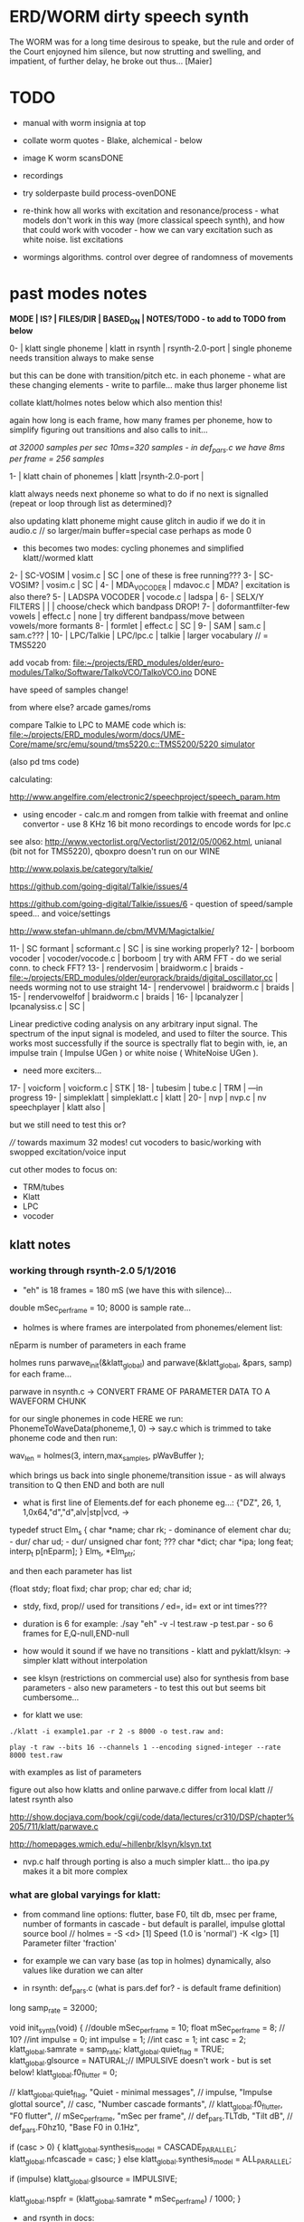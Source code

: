 * ERD/WORM dirty speech synth

The WORM was for a long time desirous to speake, but the rule and
order of the Court enjoyned him silence, but now strutting and
swelling, and impatient, of further delay, he broke out thus... [Maier]

* TODO

- manual with worm insignia at top

- collate worm quotes - Blake, alchemical - below

- image K worm scansDONE

- recordings

- try solderpaste build process-ovenDONE

- re-think how all works with excitation and resonance/process - what
  models don't work in this way (more classical speech synth), and
  how that could work with vocoder - how we can vary excitation such
  as white noise. list excitations

- wormings algorithms. control over degree of randomness of movements

* past modes notes

*MODE | IS? | FILES/DIR | BASED_ON | NOTES/TODO - to add to TODO from below*

0-   | klatt single phoneme | klatt in rsynth | rsynth-2.0-port | single phoneme needs transition always to make sense

but this can be done with transition/pitch etc. in each phoneme - what
are these changing elements - write to parfile... make thus larger phoneme list

collate klatt/holmes notes below which also mention this!

again how long is each frame, how many frames per phoneme, how to
simplify figuring out transitions and also calls to init...

//at 32000 samples per sec 10ms=320 samples - in def_pars.c we have 8ms per frame = 256 samples//

1-   | klatt chain of phonemes | klatt |rsynth-2.0-port | 

klatt always needs next phoneme so what to do if no next is signalled
(repeat or loop through list as determined)?

also updating klatt phoneme might cause glitch in audio if we do it in
audio.c // so larger/main buffer=special case perhaps as mode 0

- this becomes two modes: cycling phonemes and simplified klatt//wormed klatt

2-   | SC-VOSIM | vosim.c | SC | one of these is free running???
3-   | SC-VOSIM? | vosim.c  | SC | 
4-   | MDA_VOCODER | mdavoc.c | MDA? | excitation is also there? 
5-   | LADSPA VOCODER | vocode.c | ladspa | 
6-   | SELX/Y FILTERS |  | | choose/check which bandpass DROP!
7-   | doformantfilter-few vowels | effect.c | none | try different bandpass/move between vowels/more formants 
8-   | formlet | effect.c | SC | 
9-   | SAM | sam.c | sam.c??? |
10-  | LPC/Talkie | LPC/lpc.c  | talkie |  larger vocabulary  // = TMS5220

add vocab from: [[file:~/projects/ERD_modules/older/euro-modules/Talko/Software/TalkoVCO/TalkoVCO.ino]] DONE

have speed of samples change!

from where else? arcade games/roms

compare Talkie to LPC to MAME code which is: [[file:~/projects/ERD_modules/worm/docs/UME-Core/mame/src/emu/sound/tms5220.c::TMS5200/5220%20simulator][file:~/projects/ERD_modules/worm/docs/UME-Core/mame/src/emu/sound/tms5220.c::TMS5200/5220 simulator]]

(also pd tms code)

calculating:

http://www.angelfire.com/electronic2/speechproject/speech_param.htm

- using encoder - calc.m and romgen from talkie with freemat and online convertor - use 8 KHz 16 bit mono recordings to encode words for lpc.c

see also: http://www.vectorlist.org/Vectorlist/2012/05/0062.html, unianal (bit not for TMS5220), qboxpro doesn't run on our WINE

http://www.polaxis.be/category/talkie/

https://github.com/going-digital/Talkie/issues/4

https://github.com/going-digital/Talkie/issues/6 - question of speed/sample speed... and voice/settings

http://www.stefan-uhlmann.de/cbm/MVM/Magictalkie/

11-  | SC formant | scformant.c  | SC | is sine working properly? 
12-  | borboom vocoder | vocoder/vocode.c | borboom | try with ARM FFT - do we serial conn. to check FFT?
13-  | rendervosim | braidworm.c | braids - [[file:~/projects/ERD_modules/older/eurorack/braids/digital_oscillator.cc]] | needs worming not to use straight 
14-  | rendervowel | braidworm.c | braids | 
15-  | rendervowelfof | braidworm.c | braids | 
16-  | lpcanalyzer | lpcanalysiss.c  | SC | 

Linear predictive coding analysis on any arbitrary input signal. The
spectrum of the input signal is modeled, and used to filter the
source. This works most successfully if the source is spectrally flat
to begin with, ie, an impulse train ( Impulse UGen ) or white noise (
WhiteNoise UGen ).

- need more exciters...

17-  | voicform | voicform.c  | STK | 
18-  | tubesim | tube.c | TRM | 
---in progress
19-  | simpleklatt | simpleklatt.c | klatt | 
20-  | nvp | nvp.c | nv speechplayer | klatt also |

but we still need to test this or?

////
towards maximum 32 modes! cut vocoders to basic/working with swopped excitation/voice input

cut other modes to focus on:

- TRM/tubes
- Klatt
- LPC
- vocoder

** klatt notes

*** working through rsynth-2.0 5/1/2016

- "eh" is 18 frames = 180 mS (we have this with silence)...

double mSec_per_frame = 10; 8000 is sample rate...

- holmes is where frames are interpolated from phonemes/element list:

nEparm is number of parameters in each frame

holmes runs  parwave_init(&klatt_global) and        parwave(&klatt_global, &pars, samp) for each frame...

parwave in nsynth.c ->    CONVERT FRAME OF PARAMETER DATA TO A WAVEFORM CHUNK

for our single phonemes in code HERE we run:
PhonemeToWaveData(phoneme,1, 0) -> say.c which is trimmed to take
phoneme code and then run:

wav_len = holmes(3, intern,max_samples, pWavBuffer	);

which brings us back into single phoneme/transition issue - as will
always transition to Q then END and both are null

- what is first line of Elements.def for each phoneme eg...: {"DZ",  26, 1, 1,0x64,"d","d",alv|stp|vcd, ->

typedef struct Elm_s
 {
  char *name;
  char rk; - dominance of element
  char du; - dur/
  char ud; - dur/
  unsigned char font; ???
  char  *dict;
  char  *ipa;
  long  feat;
  interp_t p[nEparm];
 } Elm_t, *Elm_ptr;

and then each parameter has list

 {float stdy;
  float fixd;
  char  prop;
  char  ed;
  char  id;

- stdy, fixd, prop// used for transitions /// ed=, id= ext or int times???

- duration is 6 for example: ./say "eh" -v -l test.raw -p test.par - so 6 frames for E,Q-null,END-null

- how would it sound if we have no transitions - klatt and pyklatt/klsyn: -> simpler klatt without interpolation

- see klsyn (restrictions on commercial use) also for synthesis from
  base parameters - also new parameters - to test this out but seems bit cumbersome...

- for klatt we use: 

: ./klatt -i example1.par -r 2 -s 8000 -o test.raw and:

: play -t raw --bits 16 --channels 1 --encoding signed-integer --rate 8000 test.raw

with examples as list of parameters 

figure out also how klatts and online parwave.c differ from local klatt // latest rsynth also

http://show.docjava.com/book/cgij/code/data/lectures/cr310/DSP/chapter%205/711/klatt/parwave.c

http://homepages.wmich.edu/~hillenbr/klsyn/klsyn.txt

- nvp.c half through porting is also a much simpler klatt... tho ipa.py makes it a bit more complex

*** what are global varyings for klatt:

- from command line options: flutter, base F0, tilt db, msec per
  frame, number of formants in cascade - but default is parallel, impulse glottal source bool // holmes =
  -S <d> [1] Speed (1.0 is 'normal') -K <lg> [1] Parameter filter
  'fraction'

- for example we can vary base (as top in holmes) dynamically, also values like duration we can alter

- in rsynth: def_pars.c (what is pars.def for? - is default frame definition)

long samp_rate = 32000;

void init_synth(void)
{
	//double mSec_per_frame = 10;
  float mSec_per_frame = 8; // 10?
	//int impulse = 0;
	int impulse = 1;
	//int casc = 1;
	int casc = 2;
	klatt_global.samrate = samp_rate;
	klatt_global.quiet_flag = TRUE;
	klatt_global.glsource = NATURAL;// IMPULSIVE doesn't work - but is set below!
	klatt_global.f0_flutter = 0;

	//	klatt_global.quiet_flag, "Quiet - minimal messages",
	//	impulse,                 "Impulse glottal source",
	//	casc,                    "Number cascade formants",
	//	klatt_global.f0_flutter, "F0 flutter",
	//	mSec_per_frame,         "mSec per frame",
	//	def_pars.TLTdb,          "Tilt dB",
	//	def_pars.F0hz10,         "Base F0 in 0.1Hz",

	if (casc > 0)
	{
		klatt_global.synthesis_model = CASCADE_PARALLEL;
		klatt_global.nfcascade = casc;
	}
	else
		klatt_global.synthesis_model = ALL_PARALLEL;

	if (impulse)
		klatt_global.glsource = IMPULSIVE;

	klatt_global.nspfr = (klatt_global.samrate * mSec_per_frame) / 1000;
}

- and rsynth in docs:

 double mSec_per_frame = 10;
 int impulse = 0;
 int casc = 0;
 klatt_global.samrate = samp_rate;
 klatt_global.quiet_flag = TRUE;
 klatt_global.glsource = NATURAL;
 klatt_global.f0_flutter = 0;

- NATURAL changes impulses but in doc/klatt code we have natural
  sampled source - but doesn't work - option is 2 - fixed as SAMPLE_FACTOR was very small - mult * 2.0

*** other notes

- so klatt mode should just be that looping and maybe a stripped or
  reduced klatt without transitions as a seperate mode with more changes in pitch and so on

- TODO: nvp.c port - ipa.py questions, test generation of klsyn/klatt
  parameters from simple code, does rsynth sound same on worm or do we
  have samplerate issues - play also with various defines (see above)DONE/// port that simple klatt

example1.par: 40 params

1000 0 543 0 1324 0 2663 0 3681 0 4279 0 4000 0 0 0 200 40  0 40  0 20  0  0  0 52  0 57  0 72  0 67  0 80  0 80  0  0  0 70

// see genparam.c - what are important ones, how they depend on each other esp. F0 and nopen/T0 timings:

    /* T0 is 4* the number of samples in one pitch period */

    globals->T0 = (40 * globals->samrate) / frame->F0hz10;

and nopen (=4x Kopen in the frame) cannot be > T0

// in our test case samrate is 8000 so x40=320,000 / F0hz which starts at 1000 = less than 320 /4 for kopen=80

also case with Kskew to figure out... so need to implement these constraints

* worming

- wormbounds x/y exerted on parameters + speed of worming z?
- worm trigger?

* desc/manual

The WORM was for a long time desirous to speake, but the rule and
or∣der of the Court enjoyned him silence, but now strutting and
swelling, and impatient, of further delay, he broke out thus... [Maier]

http://quod.lib.umich.edu/e/eebo/A51439.0001.001/1:3.6?rgn=div2;view=fulltext

In contrast to other speech modules which make use of a single speech
chip or algorithm, ERD/WORM implements multiple speech codecs...

wormtable synthesis

*** diagram from image - follow other formats

for cv and knobs - as above so below.... mirroring...

*** further worm quotes and worm poetry

Blake/notes from Jung/Beddoes and other paris_worm texts->conqueror worm/anguish poems

Technology buries us alive in order to re-place the site of execution
which is the skin, under the earth. We are un-earth-worms.

Basil Valentine: 4th key (p331 hermetic musuem): All flesh that is
derived of earth, must be decomposed and again reduced to earth...

I am your Rational Power O Albion & that Human Form
You call Divine, is but a Worm seventy inches long
That creeps forth in a night & is dried in the morning sun
In fortuitous concourse of memorys accumulated & lost
It plows the Earth in its own conceit, it overwhelms the Hills
Beneath its winding labyrinths, till a stone of the brook
Stops it in midst of its pride among its hills & rivers
[William Blake. Jerusalem The Emanation of The Giant Albion]

*** worm terms

- compost as audio_buffer - also toggle writes to this on/off

- inter-worming, cross-worming interbreedings of speech synthesis technologies

*** specs:

12HP, 110mA at +12V, 18mA at -12V, 0mA at 5v. 5 CV inputs, 1 audio input, 1 audio output, 20mm deep. 

* discard

csound fof= http://www.csounds.com/manual/html/fof.html - ugens7.c

[1. phase vocoder/FFT - our old pitchscale.c??? 

JoshUGens/sc/classes/Vocoder.sc

SCcode=PV_SpectralMap, borsboom, snokoder]

runform in simforstacksansmem 

- what effects we implement in DI: mdavoc, pvvoc
  
* knobs

#define MODE 3 // for pcb=2 TOP
#define SELX 0 //3 LEFT
#define SPEED 2 //0 RIGHT
#define SELZ/END 4 / LOWER RIGHT
#define SELY 1 //1 // LOWER LEFT

* OLD modes so far imagined - say 32 total!

0/klatt - single phoneme
0.1/klatt - list of phonemes
0.2/klatt - worm away starting on phoneme base (earth worm) - or trigger that base
1/vosim 
2/x-y filter 
3/LPC 
4/vocoder+different channel
swops/arrangements 
x/klatt screwed/bent 
x/other filter 
x/raw wormed klatt
x/wormed vosim 
x/wormed x/y filter

+ variations say on vosim etc...
+ other speech synths

++ vocoder options with different sources - square wave, white noise etc.

all modes doubled by worm - worm from base through parameter
constraints for each. trigger resets to base. thus double for each mode more or less

* progress

** 4/11/2015

- stripped code and it compiles

** 9-10/11/2015

- knobs left/right from top (pcb and lach=test) = 0/mode-(2..3)
1/selX.egX-(3..2) 2/speed-(0..4) 3/end-(4..1)
4/trigthresh/vocoderfreq/othersel.eg/selY-(1..0) SEE audio.h

- input=threshold/vocoder_voice

- question of scheduling: examples? trigger_to_sync needs to be in
  reading in code (and trigger say new phoneme), braids operates with blocks-sync_buffer and render_buffer?

what is framesize for audio=32 x u16//

- and how frames work for speech/klatt? - frame is 256 samples = 512 bytes

frame=XmS of audio output p so we have ms at 32K = 

*** - list modes and examples: 

0/klatt 1/vosim 2/x-y filter 3/LPC 4/vocoder+different channel
swops/arrangements x/klatt screwed x/other filter x/raw wormed klatt
x/wormed vosim x/wormed x/y filter

+++ vocoder options with different sources - square wave, white noise etc.

all modes doubled by worm - worm through parameters for each

- what are other speech synth/modes??? LIST from earthvoice2:

raw//basic klatt parameters?

[1- NON - as is too much timing based!  robo: arduino = 8 bit TTS:same as robo above]

2- DONE sam - not TINYsss....: at https://github.com/s-macke/SAM/tree/master/src ?
sam: It is an adaption to C of the speech software SAM (Software Automatic Mouth) for the Commodore C64 - 8 bit and messy
tinySAM.c: small SAM above - 8 bit
SAMarduino: arduino of tinySAM above - 8 bit

3-
Talkie TI-99 DONE - LPCcode: :LPC - encode new words with QBoxPro/windows... TI99

[4-Tiny Speech Synth: C code - TinySynth.h 16 bit -> tiny.c]

[5-/afs/athena/astaff/project/phones/Speak emulates SPO256 - not really - premade samples]

[6-other: cantarino - /root/projects/ERD_modules/older/euro-modules/Talko/Software/Canto]

7- *braids(=rendervowel and rendervowelfof)* DONE

8-DONE:

Formlet as filter in SC: [[file:~/SuperCollider-Source/server/plugins/FilterUGens.cpp::void%20Formlet_next_1(Formlet*%20unit,%20int%20inNumSamples)][file:~/SuperCollider-Source/server/plugins/FilterUGens.cpp::void Formlet_next_1(Formlet* unit, int inNumSamples)]]

LPC: [[file:~/sc3-plugins/source/NCAnalysisUGens/LPCAnalysis.cpp::*%20LPCAnalysis.cpp][file:~/sc3-plugins/source/NCAnalysisUGens/LPCAnalysis.cpp::* LPCAnalysis.cpp]] and LPCsynth

- 2. 16 channel bandpass/formant/vocoder: ladspa DONE?in effect.c= vocoder.c

or vst-mda version: mdaVocoder.cpp TEST/TRY mdavoc=input and mdavocoder? see effect.c/mda...DONE

///????DONE???

X/Y//simple formant filtering (above)//generic filter conv. bbandpass, biquad, bandpass in effect.c and setup of 

and biquad in doformantfilter

- formant frequency/vowel table (vowels announced from buf16 as
  text->vowels,Q,length of vowel?)
  ????===arm_biquad_cascade_df1_init_f32??? in main.c in DI

///

formant ugens: http://gurzil.livejournal.com/15375.html

SC synthdef for vowels with BBandPass : http://sccode.org/1-4Vk

** xxx

*This week to have basic scheduling for klatt and knob allocations, memory. Also kind of template for other generators*

*template should be triggerable version and free-running version - mark each as such!*

** 11/11

- can we have say 128k contig memory? can use say 120k but need to assign memory to ccm if need more than 8k for other tasks

but not enuff memory in that case and can't program it (look for
larger arrays?) - set now to 32768 so can do loggy as is and can
always change loggy

will need to look into stm32_flash.ld for ccm definition - TESTed okayyyy....

eg. u16 sin_data[256] __attribute__ ((section (".ccmdata")));  // sine LUT Array

FIXED 12/11

- stmlib => fft etc. ???

so we put eg.  int16_t pWavBuffer[3840] __attribute__ ((section (".ccmdata")));

// testing now basics - why is so quiet?

// parwave is in nsynth - this handles the klatt frames

*** final 11/11 notes

- need to break down phoneme frames and/or move phoneme generation out
  of audio.c interrupt as is too long/slow - also as if we re-trigger
  fast then is only start of phoneme we hear...

  moved out of interrupt which means we have 32 samples/trigger always issue (so is 32 samples max slowed)- seems okay now

- to test all phonemes... also still question of volume to solve - HW on test board?

[- enter_phonemes() in phtoelm is executed only once? and can we bypass
  this for individual phonemes? or is case of phoneme and last one?]

/// all of rsynth is about transitions between phonemes and we just
have one - so simplify or fake this/make longer phoneme cases. see holmes.c

/BUT/and our list of phonemes is the lookup list - to figure out what we
need to send to holmes for 2nd part and simplify holmes for 1 phoneme 12/11
or do X/Y of 2 phonemes - but what of trigger? or trigger on max!

either way simplify to numericals an no string stuff/memory 

- klatt/rsynth on pc verbose to check all...-> see Downloads/rsynth-2.0 (also updated rsynth version?)

- TODO: raw klatt with certain start positions and worm off from these within parameter bounds for each

- TODO: generate and test square for vocoder

** 12/11

- fixed stm32_flash.ld CCM mistake

- retest trigger - fixed as VOLATILE

- break down rsynth - problem is if we even have 1 phoneme + stress then is ended!

so we need to open up holmes.c so keeps running and writes directly
into audio_buffer and deals with trigger/phoneme selection (is always
one phoneme behind? - but not great idea as we can't look ahead?

how do we get stress and dur from phoneme?

this is dur in phone_to_elm

if (!(p->feat & vwl))
stress = 0;
t += phone_append(elm,StressDur(p,stress));
(int) (StressDur(p, stress, islong)));
#define StressDur(e,s,l) ((e->ud + (e->du - e->ud) * s / 3)*speed)

for each one in elements.def

next bit is stress?

stress is either 0,1,2 or 3

so we have phoneme_num (0-60?)//dur//stress and 1/6/0 seems to be ending (twice??) *TODO* make that array which is test_elm

- also need to get rid of pwavebuffer and write straight IN DONE

- 32k=64k=128 frames

- can enlarge audio buffer now we have fixed ccm so could be 60k =
  120k = say 200 frames audio.h = 58870 with log_gen.py calculating
  end

*if we enlarge then re-do loggy for this size* DONE

*69 is number of phonetic elements - stress or no stress = 69x4=272 - close to 255???* leave stress as 0 for now

*** notes

- how does CV select phoneme - like how often do we sample CV to give
phoneme? do we have phoneme list which we run through into buffer and
shift out or? based on speed? as have it trigger is the one

- working on run_holmes which is constant running and trigger-able -
  test this and then figure out how to update list... 

- clip in nsynth *4.0f for volume increase ADDED - VOLUME fixed

- still scheduling question - say for run_holmes so doesn't just cycle
  over itself... wait until playhead passes how?

// and run_holmes seem start with phrase fine and run DOWN - if we run continuous then will tail off!

- run_holmes as 2nd mode (MODE=1)

- how does run_holmes know how much to fill buffer? - overfill?/average - silence is ok

*** TODO

- triggering and scheduling is main issue// add to end of phoneme list and shift left or just re-write (more modes?)re-write!-TODO

- mode1-run_holmes - use trigger to freeze any changes to phoneme list as extra mode-TODO

*TODO: proof tests on VOSIM(sc/braids/csound/sc-formlets),XY(bbandpass,doformantfilter, biquad), vocoder(ladspa?/mdavoc=input and
mdavocoder?/mdatalkbox/pv_vocoder=justFFTsofar), LPC(talkie and SC), canto etc.* nearly DONE

*TODO: changes suggested above//how to test-simulate triggerCV also*

** 13/11

Note that trigger will always be slow as we _just_ process the buffer in audio.c - not LIVE...

Working on *VOSIM_SC* versionings - trigin could also be seperate timer/counter - controlled by? - Impulse.ar - LFUGens.cpp

- need to organise parameters for VOSIM as so far we don't do decay

- writepos always given and returned so we can sync

- single VOSIM - until it ends, how is triggered? - but this is just SC triggering

*** notes

- do impulse.ar in vosim, but also like random triger variant that we have

VOSIM_SC:

*ar (trig: 0.1, freq: 400, nCycles: 1, decay: 0.9, mul: 1, add: 0)
Arguments:
trig [ar kr] starts a vosim pulse when a transition from non-positive to positive occurs and no other vosim is still going. audio rate input will produce sample accurate triggering.
freq [ar kr] the frequency of the squared sinewave.
nCycles	- the number of squared sinewaves to use in one vosim pulse. nCycles gets checked when VOSIM receives a trigger.
decay - the decay factor.

eg. http://doc.sccode.org/Classes/VOSIM.html

*do away with END and use as 3rd parameter - eg. in phonemes do we even use 2nd par?*DONE

*TODO: rationalise phonemes so there are 64 or is probability table - also order in which they are arranged could follow probability of transitions...*DONE

** 15/11

Different voices:

Note in Klatt: The facility to use a sampled natural excitation
waveform has been implemented. Naturalness of the resulting synthetic
speech can be greatly improved by using the glottal excitation
waveform from a natural speaker, especially if it is the speaker on
whose voice the synthesis is actually based. This may be obtained
indirectly by inverse-filtering a vowel.

but we could use incoming samples as this? inverse filtering?

Take a recorded vowel and locate the overall peaks and valleys in the spectrum (the formants) by using an LPC (linear predictive coding) algorithm

These peaks and valleys, at least theoretically, should represent the resonances in the mouth caused by a given tongue shape

Use this information to reconstruct the voicing signal (the source) without those peaks and valleys

This is accomplished by inverse-filtering the signal with the LPC, raising the parts of the spectrum which the LPC says are low, and lowering the parts which the LPC says are high. The end result, ideally, will be the source signal as if the person had no vocal tract at all.

http://doc.sccode.org/Classes/LPCAnalyzer.html

but inverse filter?

https://github.com/freedv/codec2/blob/master/src/lpc.c

[[file:~/projects/ERD_modules/worm/lpc.c::FILE........:%20lpc.c][file:~/projects/ERD_modules/worm/lpc.c::FILE........: lpc.c]]

Klatt:Flutter is one of few globals?

also NATURAL and IMPULSIVE in def_pars.c to test as is always now set to impulsive

now klatt_params - see also http://linguistics.berkeley.edu/plab/guestwiki/index.php?title=Klatt_Synthesizer_Parameters

*** TODO

- x/y bandpass - which ones in DI? ABOVE

- vocoder/s - see ABOVE

- alt speech synths listed ABOVE

- klatt LPC stuff

- finish making/remaking phoneme list in klatt/run_holmes above and re-check if runs off/how to re-start or does that happen now?

/////

- raw klatt and other wormings....

- phoneme probabilities (n-grams) and all TODO above!

** 16/11

- added resync on mode change - to TEST all

- phoneme list rewrite based on probabilities so now 64 phonemes

- started on robo/tts - compiles so far but need to know how phonemes are represented - by way of list and stops/numerals etc... TODO!

phonemesToData(textp,s_phonemes)

*** TODO:

- howmany written should depend on readspeed [note: that we can also
  break down klatt frame into smaller chunks as long as we buffer and
  keep track of these in an array]

- Klatt elements - new definitions, other voices eg. whisper, croak, female?

also X= change parameter, Y select parameter - need list and constraints see klatt_params - also this will use code in holmes.c

notes: klattsyn.py, new python code in downloads


*** phoneme probabilities 

phoneme_prob.py

using rsynth-2.0 printing phonemes from
/root/projects/earthcode/worm/beddoesvol1gosse_trimmed we can lose a
few phonemes and re-order as:

u8 phoneme_prob_remap[64]={1, 46, 30, 5, 7, 6, 21, 15, 14, 16, 25, 40, 43, 53, 47, 29, 52, 48, 20, 34, 33, 59, 32, 31, 28, 62, 44, 9, 8, 10, 54, 11, 13, 12, 3, 2, 4, 50, 23, 49, 56, 58, 57, 63, 24, 22, 17, 19, 18, 61, 39, 26, 45, 37, 36, 51, 38, 60, 65, 64, 35, 68, 61, 62}

[prob_other to be used for other phoneme description on laptop - in modified rsynth2.0]

** 17/11

DONE:

- end removed and replace as SELZ
- mdavocoder working but could do with some tuning - try other vocoders too!
- ladpsa vocoder running
- basic bandpass running with X/Y code - seems work fine. maybe extend with extra formantsTODO...

- pick vowel formants using doformant - TODO: cross-fade to smooth out, use own carriers

also more formants at: https://github.com/supercollider-quarks/Vowel/blob/master/Vowel.sc

need to remember how to convert db and bw!

- formlet code = FOF.non - see also: http://composerprogrammer.com/teaching/supercollider/sctutorial/12.2%20Singing%20Voice%20Synthesis.html

need to be able to change frequency

SAM working but only with arrays in RAM - not CCMdata or FLASH -????

do we need to init like:

const unsigned char flags[81]  __attribute__ ((section (".flash")))={
with [81]???? TRY!

*** Notes:

BPFSC and BBandpass would operate as fixed and this is what we have already so leave for now
with doformant - somehow need to figure out offset and mix for this for kind of singing - multiple voices/oscillators

Also seems like common to some effects that we would have oscillator/noise etc. triggered?

for SAM: http://www.retrobits.net/atari/sam.shtml

*** TODO: - PRIORITISE: changes/TODO as above and all tests

- possibilities of vocoding with buffer generated audio

*- Borsboom/zerius vocoder in earthvoice2 dir to look at*

- mdavoc.c is wierd for carrier source

- look at propellor/cordic thing for worm tract simulation

- klatt as singing - constant sounds?

- different voices in sam.c - parameter live altering, speed of sam, lookup array for phonemes

- trigger/schedule for one word/phrase after the other

- pull audio-bufsz back up from 32768

** 18-19/11

- done lpc.c (talkie) - but triggering - always issue with free-running round in buffer overwrites itself

- using encoder - calc.m and romgen from talkie with freemat and online convertor - use 8 KHz 16 bit mono recordings to encode words for lpc.c

- Formant object also in SC - done

** TODO

- wormlpc (but there in analysis phase also see sc live stuff),
  wormvoice simulation, how to do crossfading - need run 2 filters

- increase LPC vocabulary - pointers to flash works or not?

- *triggering and scheduling on all*

- braids code only for worming

- Borsboom vocoder to port to static memory allocation [vocoder added and compiles/runs but not result and slows incoming audio]

- LPC live analysis = [[file:~/sc3-plugins/source/NCAnalysisUGens/LPCAnalyzer.cpp::/*]]

*Think about* - mixing of round-buffer and live(where is no speed),
scheduling questions always... eg. vosim is more in live audio.c than
round buffer and others other way round...


** 20/11

- vocoder fixed - WHICH ONE?-borsboom in vocoder dir? (was sqr in fft_mag) - without overlap and would be nice to try different carriers
(check also timing in interrupt? - done and seems okay so far)

- started on [[file:lpcanalysissc.c::*%20LPCAnalysis.h][file:lpcanalysissc.c::* LPCAnalysis.h]] - just rough filling in so far

- braids for worming: [[file:braidworm.c::/%20vosim/vowel/vowelfof][file:braidworm.c::/ vosim/vowel/vowelfof]] - again filling in - also we need dsp from stmlib!

Vowel.sc definitions at: [[file:~/projects/earthvoice2/Vowel/Formants.sc::/%20Pseudo%20Ugens%20to%20be%20used%20together%20with%20Vowel][file:~/projects/earthvoice2/Vowel/Formants.sc::/ Pseudo Ugens to be used together with Vowel]]

and Vowel.SC there!

along with Formants and BPFstack (multiples of Formant we have and BPF) which could be adapted also for these vowel lists.

how vowels compare with braids?

interleaving between vowels

SC dynklank resonators - example in Vowel.schelp - klank= [[file:~/SuperCollider-Source/server/plugins/OscUGens.cpp::void%20Klank_Dtor(Klank%20*unit)][file:~/SuperCollider-Source/server/plugins/OscUGens.cpp::void Klank_Dtor(Klank *unit)]]

** 22/11

NOTES: phoneme_prob_other is used for our phoneme probabilities on
laptop/NOT worm with say.c modified in rsynth-2.0 as marked with xxxxx

- modded just to print selected phonemes (what was scheme which was just their number as in Elements.def?), and re-modded just to say these phonemes

- but conversion of text to phoneme using say.c repeats sections? -
  FIXED but should do 2 versions of say and co, also vague fullstop
  business 

TO FIX: // fullstops // 2 versions // readable phonemes

TODO: 

- summary for each mode so far and each TODO

- how klatt frame size relates to each change in parameters - where we need to intersect for raw klatt? nsynth -> parwave?

"Each frame of parameters usually represents 10ms of output speech. Two
(simple!) example parameter files are supplied with the package."

at 32000 samples per sec 10ms=320 samples - in def_pars.c we have 8ms per frame = 256 samples

see also: http://www.asel.udel.edu/speech/tutorials/production/gensyn.htm

[- pull rsynth-2.0 into src git]

- port rsynth changes back to darkint voice code

** 23/11

TODO from yesterday TODO

+

finish working through braids, lpcanalysis, vowel.sc, stk above and look at dynklank resonators:

note:

inline float32 zapgremlins(float32 x)
{
	float32 absx = std::abs(x);
	// very small numbers fail the first test, eliminating denormalized numbers
	//    (zero also fails the first test, but that is OK since it returns zero.)
	// very large numbers fail the second test, eliminating infinities
	// Not-a-Numbers fail both tests and are eliminated.
	return (absx > (float32)1e-15 && absx < (float32)1e15) ? x : (float32)0.;
}

+ mul in SC portings? and db and bw in vowel parameters - how we did this for doformant

+ const arrays of vocal filter parameters eg. for klank resonators

+ basic LPC to try out

// so break down to:

1- new experiments/code as above
2- summary and tweaking of what modes we have so far: basic excitation osc generation, fixed filters stored
3- scheduling and triggering schemes overall...
4- towards manual
5- HW tests for basic design and trigger in! IN PROGRESS
6- worming and raw Klatt/LPC broken down

** 24/11

hardware - powers up fine. need to rewire top 3 potis to mirror CV ins
below (do with cuts marked on diagram), enlarged poti side holes - redone in revised.brd//TODO
after all tests: recheck all, zones, vias.

** 25/11

Board tested and audio working. TODO: test potis and CV... 

*** Hardware notes:

- Define as TEST in Makefile - audio.c for DARKINT test board -  also as worm.brd output is on LEFT
not on RIGHT!

- Programmer header is straight to STLINK rather than swop we have in DARKINT

*** Software

- braids - compiled and working - just need to tweak parameter ranges... and WORM out as is too clean (esp... RenderVowel)
also if we can use square etc. as excitation?

-lpcanalysis - compiles and seems to work from SC - need more exciters...


TODO: 

4-dynklank resonators - save coeffs as table first

/// more structural

2-vowel.sc - lists for other generators to use...

5-basic LPC code to re-worm

6- klatt to re-worm

+ carrier generation and use of audio_buffer as either carrier or as voice?

** 27/11

Cook - singer/SPASM - only code is in CLM but see TRM below 

see also STK/voicform: tick in includes eg. [[file:~/darkint/docs/stk/include/VoicForm.h]]

** 30/11

Vocal tract simulations: TRM in gnuspeech: http://svn.savannah.gnu.org/viewvc/nextstep/trunk/src/softwareTRM/?root=gnuspeech

and: https://github.com/lmjohns3/py-trm/blob/master/README.rst

see [[file:~/projects/ERD_modules/worm/docs/softwareTRM/tube.c]]

//List excitations: square wave, cluster of sine waves, looped excitation, white noise, impulses - what else and how? as tables?

//VoicForm: compiles// to testTESTED

Phoneme definitions at: [[file:~/sc3-plugins/source/StkUGens/stk-4.4.2/src/Phonemes.cpp]]

SingWave modulates input wavetable (raw file=impuls20.raw) could be
buffer or we use as table - what is format of impuls20.raw? 16 bit
signed but BIG ENDIAN!

FormSwep is filter sweepable.

[see also:   onezero_.setZero( -0.9 ): [[file:~/sc3-plugins/source/StkUGens/stk-4.4.2/src/OneZero.cpp]]
  onepole: [[file:~/sc3-plugins/source/StkUGens/stk-4.4.2/src/OnePole.cpp]] ; noiseEnv_.setRate( 0.001 ) [[file:~/sc3-plugins/source/StkUGens/stk-4.4.2/src/Envelope.cpp]]
]

//////////////////////

// phoneme definitions from braids, from SC, from STK ???

TODO: TRM!!!

** 2/12

- VoicForm kind of works but we need to test further and add vibrato
  and controls. also if we go further with STK (and eg. FMVoices with
  same dependencies on numerous other files)??? NON!

- preparing DONE

*** *tube.c*

- floats, no tempfiles, compiles now... TODO: memory management, output-framesize? DONE

Notes:

dataEmpty: Converts available portion of the input signal to the new sampling
rate, and outputs the samples to the sound struct.

buffer is 1024,,,, functions: flushbuffer, datafill , *dataempty writes to temp file*...

*** TODO still:

- play with TRM/tube on PC - worm simulation - width of mouth/nose???? DONE
- implement generic wavetables, envelopes etc. for excitations and how might work with buffer
- TRM portings DONE

- tie up formant filters maybe see https://www.keil.com/pack/doc/CMSIS/DSP/html/group___g_e_q5_band.html

** 3/12

TRM Notes:

- At 32k samples we have 96k samples for 12 sets of parameters in input (so 96/12=8k per set) ????WHAT?

- Basic parameters and then frame parameters

- What is set with calloc and can it be set as array/not dynamic?

wavetable can be static allocated (is only rewritten if source is pulse)

number of taps is calculated in init of filter

    FIRData = (float *)calloc(numberTaps, sizeof(float)); // TODO as fixed?
    FIRCoef = (float *)calloc(numberTaps, sizeof(float));

  return ((INPUT *)malloc(sizeof(INPUT))); // TODO? - from addinput? 

this is inputtable which is each parameter frame/set +1???? so if we have fixed number of parameter sets??? we can fix this...

fixed as max size for both FIR??? could overflow

** 4/12

- TRM tube.c init_parameters but still need get rid of dynamic
  memory - we just have one input-table (+1=2) so thats 8k samples
  into audio_buffer (leave dynamic as filter needs)// tableone and tabletwo

- how do we know when phrase/frame is done? to avoid overwriting? is just one call to synthesize?

- crashes so far in: dataEmpty!FIXED - double initialisation as we
  initialize in main: initializeSynthesizer();// includes call to
  init_parameters !!!! TUBE.C - TRM! and was 0.0 for volume in first of frames from input

- could simplify the linked list as we just have 2 frames (1+interpolation) TODO!

*** TODO: 

- that we could have several different base vocal tract modes for TRM
  -> parameter_list or use SELY/SELZ to vary the main parameters as
  below.

- trim working modes // run thru - also twin buffers - switch vocoder voice/excitation etc...

** 5/12

- list of TRM parameters

TRM parameters see: http://pages.cpsc.ucalgary.ca/~hill/papers/synthesizer/body.html

we have for each frame:

	glotPitch = strtod(ptr, &ptr);
	glotVol = strtod(ptr, &ptr);
	aspVol = strtod(ptr, &ptr);
	fricVol = strtod(ptr, &ptr);
	fricPos = strtod(ptr, &ptr);
	fricCF = strtod(ptr, &ptr);
	fricBW = strtod(ptr, &ptr);
	for (i = 0; i < TOTAL_REGIONS; i++) // 8 values
	    radius[i] = strtod(ptr, &ptr);
	velum = strtod(ptr, &ptr); // last value

in [[file:~/Downloads/gnuspeech-0.9/Applications/Monet/samples/diphones.degas]] we have:

///
*a phone vocoid voiced 

	microInt: *0.000000		r2: *0.650000
	glotVol: *60.000000		r3: *0.650000
	aspVol: *0.000000		r4: *0.650000
	fricVol: *0.000000		r5: *1.310000
	fricPos: *5.500000		r6: *1.230000
	fricCF: *2500.000000		r7: *1.310000
	fricBW: *500.000000		r8: *1.670000
	r1: *0.800000		velum: *0.100000
///

So microint and pitch?

[[file:~/Downloads/gnuspeech-0.9/Applications/TRAcT/tube.c]] is same as our tube model...

maybe keep glotPitch as static or change with SELY

but we leave microint as first in float input_frames[64][16]=

TO TEST with what could be SILENT phonemes?????

///
Also NOTE:

Parameters
microInt
Min: -10.000000  Max: 10.000000  Default: 0.000000

glotVol
Min: 0.000000  Max: 60.000000  Default: 60.000000

aspVol
Min: 0.000000  Max: 60.000000  Default: 0.000000

fricVol
Min: 0.000000  Max: 10.000000  Default: 0.000000

fricPos
Min: 0.000000  Max: 7.000000  Default: 5.500000

fricCF
Min: 100.000000  Max: 20000.000000  Default: 2500.000000

fricBW
Min: 250.000000  Max: 20000.000000  Default: 500.000000

r1
Min: 0.000000  Max: 3.000000  Default: 0.800000

r2
Min: 0.000000  Max: 3.000000  Default: 1.500000

r3
Min: 0.000000  Max: 3.000000  Default: 1.500000

r4
Min: 0.000000  Max: 3.000000  Default: 1.500000

r5
Min: 0.000000  Max: 3.000000  Default: 1.500000

r6
Min: 0.000000  Max: 3.000000  Default: 1.500000

r7
Min: 0.000000  Max: 3.000000  Default: 1.500000

r8
Min: 0.000000  Max: 3.000000  Default: 1.500000

velum
Min: 0.000000  Max: 1.500000  Default: 0.100000

/////

Also useful:

Male
length	17.5
tp	0.40
tnMin	0.24
tnMax	0.24
glotPitch -12.0

Female
length	15.0
tp	0.40
tnMin	0.32
tnMax	0.32
glotPitch 0.0

LgChild
length	12.5
tp	0.40
tnMin	0.24
tnMax	0.24
glotPitch 2.5

SmChild
length	10
tp	0.40
tnMin	0.24
tnMax	0.24
glotPitch 5.0

Baby
length	7.5
tp	0.40
tnMin	0.24
tnMax	0.24
glotPitch 7.5

TODO:

- also test with say 4 frames and how do away with linked list business - setinput and setcontrolrate... - should work///

- how/do we alter main params - also say map SELX->phoneme, SELY-> length, SELZ-> glotpitch (so re-init if changes or?)

** 7/12

- checked revised panel

- checking revised brd and fixed missing CV4. checked - matching, works...DONE
- double-check again and add zones and vias and re-check gerbers

*** TODO:

- finish TRM changes=linked list, longer list of frames, change vocal tract as above and WHEN? - length, glotpitch
- all working models/tweaks
- excitations and buffer fills/switches
- trigger code
- wormings and tables of min/max parameters for each mode - CONSTRAINTS
- check CV allocations for new board and test!

- trigger//when_mode_change in main -??? 

** 14/12

- re-acquaint with tube.c - where we can deal with say glotpitch and
  where inits are made --> most of initializeSynthesizer uses
  nyquist/samplerate which is determined by tube length?

solutions as length and pitch is what we want to vary = pitch should
be fine live, and have set of tables for different tube lengths as above

but still need to clean up linked list, how to add new frames and so
on, also how that change in glotPitch works with interpolation?

** 15/12

- added lpc dir from SLP - TODO: run commandline tests from docs/SLP, fix mallocs, work in

- votrax?
  https://github.com/OpenEmu/UME-Core/blob/master/mame/src/emu/sound/votrax.c
   - see UMECORE under sound in docs - also some other speech chip emulations eg.  TSI S14001A, [TMS 5110/5220A (speek and spell)-LPC=TALKIE!!]

[[file:~/projects/ERD_modules/worm/docs/UME-Core/mame/src/emu/sound/votrax.c::Simple%20VOTRAX%20SC-01%20simulator%20based%20on%20sample%20fragments.][file:~/projects/ERD_modules/worm/docs/UME-Core/mame/src/emu/sound/votrax.c::Simple VOTRAX SC-01 simulator based on sample fragments.]]

- TODO: port VOTRAX DONE but not working

** 18/12

- tested CV hardware all fine // switched round in audio.h (on x60 so
  transfer here), need tweaks for resonance (could be selz?) on X/Y
  filter, also ifdef switch for INPUT also in audio.c and maybe try other bandpass?

- or SELZ for x/y filter can scale both formants for size of throat/voice

- effect.c x/Y filter should be in parallel, amplification and varying Q for each? use of example vowels???

how again to convert bandwidth to Q: 

~bpOctavesToRq = { arg octaves; (pow(2, octaves) - 1) / pow(2, octaves).sqrt }; // appears wrong way round!!

say 130 hz for x, 70 hz for y?

find formant table from SC again: Vowel.sc definitions: [[file:~/projects/earthvoice2/Vowel/Vowel.sc]]

eg. 			.put( 'a', 'soprano', 'freq',[ 800, 1150, 2900, 3900, 4950 ])
			.put( 'a', 'soprano', 'db', [ 0, -6, -32, -20, -50 ])
			.put( 'a', 'soprano', 'bw',	 [ 80, 90, 120, 130, 140 ])

but what is bw, how relates to Q, and dbamp... but these seem to work with BBandPass as evidenced by below...

- how we do db amp? but more how this becomes x and y scalings with bandwidth????

bw also goes up as freq goes up...

also from FormantTable.sc for BBandPass:

		table.put(\sopranoA, [[800, 1150, 2900, 3900, 4950], [0, -6, -32, -20, -50].dbamp, [80, 90, 120, 130, 140]]);
		table.put(\sopranoE, [[350, 2000, 2800, 3600, 4950], [0, -20, -15, -40, -56].dbamp, [60, 100, 120, 150, 200]]);
		table.put(\sopranoI, [[270, 2140, 2950, 3900, 4950], [0, -12, -26, -26, -44].dbamp, [60, 90, 100, 120, 120]]);
		table.put(\sopranoO, [[450, 800, 2830, 3800, 4950], [0, -11, -22, -22, -50].dbamp, [70, 80 ,100, 130, 135]]);
		table.put(\sopranoU, [[325, 700, 2700, 3800, 4950], [0, -16, -35, -40, -60].dbamp, [50, 60, 170, 180, 200]]);
		table.put(\altoA, [[800, 1150, 2800, 3500, 4950], [0, -4, -20, -36, -60].dbamp, [80, 90, 120, 130, 140]]);
		table.put(\altoE, [[400, 1600, 2700, 3300, 4950], [0, -24, -30, -35, -60].dbamp, [60, 80, 120, 150, 200]]);
		table.put(\altoI, [[350, 1700, 2700, 3700, 4950], [0, -20, -30, -36, -60].dbamp, [50, 100, 120, 150, 200]]);
		table.put(\altoO, [[450, 800, 2830, 3500, 4950], [0, -9, -16, -28, -55].dbamp, [70, 80, 100, 130, 135]]);
		table.put(\altoU, [[325, 700, 2530, 3500, 4950], [0, -12, -30, -40, -64].dbamp, [50, 60, 170, 180, 200]]);
		table.put(\counterTenorA, [[660, 1120, 2750, 3000, 3350], [0, -6, -23, -24, -38].dbamp, [80, 90, 120, 130, 140]]);
		table.put(\counterTenorE, [[440, 1800, 2700, 3000, 3300], [0, -14, -18, -20, -20].dbamp, [70, 80, 100, 120, 120]]);
		table.put(\counterTenorI, [[270, 1850, 2900, 3350, 3590], [0, -24, -24, -36, -36].dbamp, [40, 90, 100, 120, 120]]);
		table.put(\counterTenorO, [[430, 820, 2700, 3000, 3300], [0, -10, -26, -22, -34].dbamp, [40, 80, 100, 120, 120]]);
		table.put(\counterTenorU, [[370, 630, 2750, 3000, 3400], [0, -20, -23, -30, -34].dbamp, [40, 60, 100, 120, 120]]);
		table.put(\tenorA, [[650, 1080, 2650, 2900, 3250], [0, -6, -7, -8, -22].dbamp, [80, 90, 120, 130, 140]]);
		table.put(\tenorE, [[400, 1700, 2600, 3200, 3580], [0, -14, -12, -14, -20].dbamp, [70, 80, 100, 120, 120]]);
		table.put(\tenorI, [[290, 1870, 2800, 3250, 3540], [0, -15, -18, -20, -30].dbamp, [40, 90, 100, 120, 120]]);
		table.put(\tenorO, [[400, 800, 2600, 2800, 3000], [0, -10, -12, -12, -26].dbamp, [40, 80, 100, 120, 120]]);
		table.put(\tenorU, [[350, 600, 2700, 2900, 3300], [0, -20, -17, -14, -26].dbamp, [40, 60, 100, 120, 120]]);
		table.put(\bassA, [[600, 1040, 2250, 2450, 2750], [0, -7, -9, -9, -20].dbamp, [60, 70, 110, 120, 130]]);
		table.put(\bassE, [[400, 1620, 2400, 2800, 3100], [0, -12, -9, -12, -18].dbamp, [40, 80, 100, 120, 120]]);
		table.put(\bassI, [[250, 1750, 2600, 3050, 3340], [0, -30, -16, -22, -28].dbamp, [60, 90, 100, 120, 120]]);
		table.put(\bassO, [[400, 750, 2400, 2600, 2900], [0, -11, -21, -20, -40].dbamp, [40, 80, 100, 120, 120]]);
		table.put(\bassU, [[350, 600, 2400, 2675, 2950], [0, -20, -32, -28, -36].dbamp, [40, 80, 100, 120, 120]]);

////

- votrax.c sc01.bin is 512 bytes (0x200) - 64 phonemes = 8 bytes each

** 19/12

- vowel tables
- MAME portings - test
- excitations
- wormings/tweaks all modes
- *we always need transition from previous phoneme for each mode (inc X/Y)!*

** 22/12

- Mode 11-     Formant_process crashes????

** 23/12

- porting votrax.c from mame as above - compiles (no tested on ARM) but no output?
//TODO: compiles but no output, all doubles, ceil/sqrt/tan/fabs to tanf etc... float

- what is missing? does that code even work?

NOTES:

	MCFG_VOTRAX_SC01_ADD("votrax", 1700000, votrtnt_votrax_interface ) /* 1.70 MHz? needs verify */

[[file:~/projects/ERD_modules/worm/docs/UME-Core/mame/src/mess/drivers/votrtnt.c::*%20Votrax%20Type%20'N%20Talk%20Driver][file:~/projects/ERD_modules/worm/docs/UME-Core/mame/src/mess/drivers/votrtnt.c::* Votrax Type 'N Talk Driver]]

how/where we write data to SC01/votrax: WRITE8_MEMBER( votrax_sc01_device::write )

- now test code seems to work // 0x3f = 63 // need to figure out speeds!

** 28/12

- list of each mode and what needs to be done TODO!

- votrax.c some sounds but timing is out - how do we know when new phoneme comes:

sound_stream_update somehow with samples from m_stream->update();

is how mame emulates timing but must be some shortcut:

[[file:~/projects/ERD_modules/worm/docs/UME-Core/mame/src/emu/sound.c::void%20sound_stream::update()][file:~/projects/ERD_modules/worm/docs/UME-Core/mame/src/emu/sound.c::void sound_stream::update()]]

and then number of samples is: (update_sampindex - m_output_sampindex)

	// how long is phoneme in samples????????

also:

[[file:~/projects/ERD_modules/worm/docs/UME-Core/mame/src/emu/sound/sp0256.c::GI%20SP0256%20Narrator%20Speech%20Processor][file:~/projects/ERD_modules/worm/docs/UME-Core/mame/src/emu/sound/sp0256.c::GI SP0256 Narrator Speech Processor]]


** 31/12

- not much further with votrax.c - sounds produced but timing/length
  of phonemes from ROM doesn't come close to match data
  sheet/unintelligble speech

and: https://batchloaf.wordpress.com/2012/09/21/ugly-speech-synthesis-in-c/

- how to use what we have from votrax - break out parameters

speech chips- ti99=talkie DONE?/ SP0256 by Joseph Zbiciak-above in MAME but not free/ VOTRAX SC01-????

csound- vowgen:   // only find [[file:~/projects/ERD_modules/worm/docs/Csound6.05/Opcodes/fm4op.c]] which is like voices/voicform noted above NOT REALLY

and LPC: [[file:~/projects/ERD_modules/worm/docs/Csound6.05/util/lpanal.c::lpanal.c:]]

///

** 4/1

*** rethinking hardware design

- check if noise is there on in/out which causes X/Y filter strangeness

- maybe different solution for CV inputs?

- hardware encoder for main mode?

*** software and plan

- 48k as new sample rate? or? stick on 32k!

- finish portings=nvaccess????///31/12 list above// run thru all in docs and discard

- break down to excitation (buffer) // tract/processing/speech (buffer) // incoming (buffer)

- test code different excitations - list here: white noise/gaussian etc, pulses, vosim/decaying sines, square/triangle // what else?

- collate all vowel/phoneme parameters and control parameters in one
  place (and any conversions between these eg. Q and bandwidth, amp
  and db): put in collated_forms.h - but we need to figure out
  conversions, how we made these in the past, and also what works for bandpass:

bandpass options: bandpassx/y(owl), bandpasses in SC=BBandPass/BPFSC, doformantfilter=arm_biquad (init only), 

- do we need voiced/unvoiced and pitch detection... also incoming LPC

- coherent modular solution for _all_ generation - howmuchneeded,
  trigger generation and testing, all processing in audio.c, main for
  changes

- own worm speech synth algo...

- vocoder needs much work... what do we have so far? see also: http://gurzil.livejournal.com/15375.html and pvsvoc in csound code.

** TODO

- X/Y with different bandpass tests

- retest arm_biquad _without_ mult in co-efficients...

- debug messages in klatt for holmes/interpolation/stresses to figure
  out how to manipulate single phonemes - but these are never single...

- klatt question is always what is NEXT phoneme - if there isn't one (loop a list of phonemes) list->end then repeat

** 5/1

- modes at top of this doc, and structured working through of klatt/rsynth also above - porting of nvp.c to test

- have a look at: [[file:~/projects/ERD_modules/worm/docs/mage/src/mage.cpp::/*%20This%20file%20is%20part%20of%20MAGE%20/%20pHTS(%20the%20performative%20HMM-based%20speech%20synthesis%20system%20)%20*/][file:~/projects/ERD_modules/worm/docs/mage/src/mage.cpp::/* This file is part of MAGE / pHTS( the performative HMM-based speech synthesis system ) */]]

which also has vocoder code...

** 6/1 - 7/1 ++

TODO: 

1/port simple klatt and add constraints (test first on laptop->see genparam.cDONE): simpleklatt.c DONE- to test

2/round phonemes for klatt in mainbuffer simply - x/y position/change - speed of revolution and end-length calc/hit end of

3/finish port and test nvp.c: ipa.py calculates: phoneme times/duration->frameDuration,fadeDuration, pitch

see also: test_midiSing.py and hannah:

def queueFrame(self,frame,minFrameDuration,fadeDuration,userIndex=-1,purgeQueue=False):

player.queueFrame(frame,//frame=120,fade=100)

// how that translates to samplecount at samplerate=? test this and fade is fade across frame parameters?

// other globals eg. 	_curPitch=118
	_curVoice='Adam'
	_curInflection=0.5
	_curVolume=1.0
	_curRate=1.0

TODO: test generating a single frame (laptop?) DONE

4/rest of mame porting

*// but we need clearer idea of buffers  and scheduling... for now just test very basics...*

should be blackbox/generator for each mode which fills buffer in
audio.c (inside workings hidden inc. for klatt/mode 0 roundabout) -
each as function pointer and if needs run in main as scheduler

so we have function pointers eg.

generate_simpleklatt(generator, size, incoming, outgoing)

first klatt runs round and round in audio_buffer (but only at full
length of all phonemes) and we schedule updates (when/how - at speed of playback)

5/worm.c filled out with ideas

6/look into mage above// questions

** 13/1

- nvp.c working on laptop with phonemes defined - possible here to
  vary across short 32/100 sample frames: interpolation and length of
  phoneme, pitch of phoneme, vibrato, gain and other globals TODO-
  backport to ARM - inits etc. DONE

- also above variations for own worm voice synthesis in worm.c

** 14/1 - 15/1

*also to simplify - where is u16 and so on defined (from something in audio.h), clearer coding style for all underscores etc???*

- ported back nvp.c but still needs fix for buffer, and any
  interpolations between frame parameters

- we need a naming scheme to fix on: eg. for nvp algo:

init_nvp(void)

settings_changed_nvp(selx,sely,selz,struct of generic settings) - but
what are these settings for each? again wrap this/this is wrapper...

runframe_nvp(size)

generate_nvp(incoming,outgoing) is wrapper

+ generic struct for keeping track of wrapper

- also generic scheme for worming through parameter lists: worm simulation, length of param list

wormsim: see http://gamedev.stackexchange.com/questions/12059/why-do-objects-interpenetrate-in-this-simple-collision-solver

mass, velocity, size and direction ???

and: http://www.openprocessing.org/sketch/10781

RAVENs??? vocal tract length of 13 cm in ravens: formants: http://www.ncbi.nlm.nih.gov/pmc/articles/PMC3482666/

- nvp.c what is the full list of global and frame variables?

*TODO:*

- finish basic tests on ARM and ports above from TODO: nvp,
  klatt_simple, mame stuff=SP0256 by Joseph Zbiciak-above in MAME but
  not free, look at mage,
  voicform=file:~/projects/ERD_modules/worm/docs/Csound6.05/Opcodes/fm4op.c
  (check differences)

- what works well which we have so far?

- re-organise namings with wrappers for generate, all_changes_to_params and so on, check globals, all a bit more organised

- worming scheme/simulation, own worm tube/hybrid models

- record ravens - how to process? LPC?

- excitation questions, LPC research, TRM, klatt all done

- vocoder to finalise

- wrap up, tweak and test

** 18/1 

- see also vtsynth and vtcalcs/src (how matlab code relates - mex?) for vocal tract modelling - *perhaps leave these for next stage!*

vtsynth relates to vtcalcs(matlab?): 

VTCalcs is a vocal tract model written by Dr. Shinji Maeda. It was
originally available for DOS only. This Matlab version can be compiled
and run on any platform supported by Mathworks. In addition, a newer
version of the synthesizer is available (VTsynth). This synthesizer is
used in VTCalcs, but has to be compiled separately from the mex files
in VTcalcs.

** 19/1

- what needs testing/changing - nvp, klatt round robin and scheduling, simpleklatt:

nvp: phoneme length from ipa.py 0 from 6 to 60, 50 to 100 in
midi_sing... as param // so list all params:

also multipliers and frame param over-rides for different voicesDONE

klatt round robin: array of phoneme lengths!

- wrapping eg. generate - see TODO at top here (also naming schemes)

** 20/1

- for all question of large number of parameters to change: worm
  through, vectors of transformation, presets such as voices/phonemes
  to select and transition between if necessary

- for crow or raven voice use LPC and also try inverse filter/lpc
  thing for KLATT as source (??) - do this when we do all LPC tests

- praat installed for analysis

NVP:

- nvp_pc.c for pc version testings - interpolation, voice over-ride
  and mulsDONE, all params and length varying

// basic voice and null voice in place but we need a phrase for it to say for testing->DONE

// still question of length of frame as seems short at 320 here - 880
is more like size (from 120 odd in say_hannah???) - but 550 in playVowel...

// other voices DONE - but should create our own based on klatt parameters

SELX- phoneme and its length?

SELY- voice?

SELZ- pitch

also wormings///

///////TODO:

//fixed bugs in initres, other bugs and new data.py, TODO- port ALL back to ARM

// interpolation/fade is for first fade samples of new frame... DONE but messy with pointers so try to clean up

// also pitch shift - see notes

// use nvp model of running -> larger buffer and schedule frame updates in round style again as in klatt

// variables=pitch, length, voice, phoneme

** 3/2->

vocal fry / crows / syrinx: 

klsyn: The variable 'sk', "skew to alternate periods", is the number
        of 25 microsecond increments to be added to and subtracted
        from successive fundamental period durations in order to
        simulate one aspect of vocal fry, the tendency for alternate
        periods to be more similar in duration than adjacent periods.

crows have single ? tube ?

what are the potential models for crow/raven vocalisation simulation:

- LPC from recordings (collected) or HMM? - base excitation - wavetable excitation
- formant model (excitation source and frequencies?)
- tube/physical models listed: also useful for other work:

1. Kelly-Lochbaum model: https://ccrma.stanford.edu/~jos/pasp/Singing_Kelly_Lochbaum_Vocal_Tract.html -> Perry Cook (refs/code? PRCThesis.pdf)
2. tube resonance model - TRM - see tube.c
3. two mass model - Ishizaka and Flanagan, Fletcher (Ravens)= Fletcher1988.pdf for glottis only
4. waveguide model - transmission line? - perry cook/ lochbaum??? .. tube?
5. APEX model = 2-D vocal tract articulation... same as SC ntube!

how these do differ? see book

/////

generate_xxx(incoming,outgoing,speed,howmany) - as before bug in speed could read overlap////

transition as essential --- SELX/Y/Z - speed of transitions, phoneme point, pitch, shift of formants, specific parameters

** 8/2 work week plan///

- scheduling and generic generator functions - global? how we know where reader in audio.c is for sync, speed also
- breakdown all models and work so far // tests...
- TODOs elaborated eg. test (poss hardware-related) noise on different platforms
- where are we up to with nvp?
- futures: 

articulatory models: APEX?(VocalTractExample? - is all praat - Kelly-Lochbaum): based on KLvocaltract based on http://doc.sccode.org/Classes/NTube.html

/// [[file:~/sc3-plugins/source/SLUGens/SLUGens.cpp::void%20NTube_next(NTube%20*unit,%20int%20inNumSamples)%20{][file:~/sc3-plugins/source/SLUGens/SLUGens.cpp::void NTube_next(NTube *unit, int inNumSamples) {]]

see DAFx-15_submission_32.pdf for differences

= see also  tube.c, vtcalcs/synth

portings/finish/progress?: NVP, voicform in our code comp to/vowgen, simpleklatt, sp0256 - what else from MAME? TSI: [[file:~/projects/ERD_modules/worm/docs/UME-Core/mame/src/emu/sound/s14001a.c::TSI%20S14001A%20emulator%20v1.32][file:~/projects/ERD_modules/worm/docs/UME-Core/mame/src/emu/sound/s14001a.c::TSI S14001A emulator v1.32]]

//voicform=file:~/projects/ERD_modules/worm/docs/Csound6.05/Opcodes/fm4op.c (check differences)

vocoder: basic model with ARM FFT, warps

research: HMM->HTK//mage

praat workings

- LPC raven tests as base for LPC acquaintance:

*** first LPC breakdown (also in first section on modes above)

// work on laptop LPC test

- talkie is LPC: notes // LPC/lpc.c

- lpcanalyzer | lpcanalysiss.c :

Linear predictive coding analysis on any arbitrary input signal. The
spectrum of the input signal is modeled, and used to filter the
source. This works most successfully if the source is spectrally flat
to begin with, ie, an impulse train ( Impulse UGen ) or white noise (
WhiteNoise UGen ).

[[file:~/sc3-plugins/source/NCAnalysisUGens/LPCAnalysis.cpp::*%20LPCAnalysis.cpp][file:~/sc3-plugins/source/NCAnalysisUGens/LPCAnalysis.cpp::* LPCAnalysis.cpp]] is there  and LPCsynth: 

[[file:~/sc3-plugins/source/JoshUGens/JoshUGens.cpp::void%20LPCSynth_next_k(LPCSynth%20*unit,%20int%20inNumSamples)][file:~/sc3-plugins/source/JoshUGens/JoshUGens.cpp::void LPCSynth_next_k(LPCSynth *unit, int inNumSamples)]]

- LPC: [[file:~/projects/ERD_modules/worm/docs/Csound6.05/util/lpanal.c::lpanal.c:]]

- lpc dir from SLP book - TODO: run commandline tests from docs/SLP,
  fix mallocs, work in or probably discard as would need lots more
  work

- https://github.com/freedv/codec2/blob/master/src/lpc.c

- JAN/UNIANAL

- docs/lpc-1.0

** 10/2

- lpcana and lpcsyn in: docs/SLP - one small pointer fix and reconstruction is good -> TODO: reduce number of coeffs per frame and subs excitation

tested with var excitations but no luck as we probably need pitch and unvoiced/voiced

** 12/2

- testing lpcana and lpcsyn (in SLP directory) with diff inputs, some changes ..

eg with : sox joe_noise.wav -b 16 -t raw nn gain -32 rate 16000 - as excitation


- what is history of tube.c - from TRM - where? relation to MONET/gnuspeech: http://pages.cpsc.ucalgary.ca/~hill/papers/synthesizer/body.html

gnuspeech is articulatory and tube.c is from softwareTRM by Manzara

see also: [[file:~/projects/ERD_modules/worm/docs/gnuspeech-0.9/Frameworks/Tube/README::#]]

** 17/2

APEX: [[file:~/projects/ERD_modules/worm/docs/APEX-SC-DAFx/UGens]]

for porting ugens are:  (VocaltractArea.cpp - just calcs area for?) === KLVocalTract.cpp

- and how this code relates to tube.c, Ntube sc code, Kelly-Lochbaum?

- *KL code is same as Ntube:* /// [[file:~/sc3-plugins/source/SLUGens/SLUGens.cpp::void%20NTube_next(NTube%20*unit,%20int%20inNumSamples)%20{][file:~/sc3-plugins/source/SLUGens/SLUGens.cpp::void NTube_next(NTube *unit, int inNumSamples) {]]

with 44 tubes specified in: DAFx15.sc

//and from NTube.schelp:

//Loy p347, p358, Kelly Lochbaum junctions used in TubeN
//k= (Z1-Z0)/(Z1+Z0); //Z inversely proportional to A 
//k= ((A0-A1)/(A0A1))/((A0+A1)/(A0A1)) ie similar relation for Z 

difference in perry cook is with nose or?, DRM (Distinctive Region Model)=8 tube sections matching 3 formants

trm-writeup in docs

http://pages.cpsc.ucalgary.ca/~hill/papers/synthesizer/body.html 

//Check further articulatory models:

- other refs: Rosen/DAVO synthesizer (analogue), Liljencrants(1985):  http://www.ee.ic.ac.uk/hp/staff/dmb/voicebox/doc/voicebox/glotlf.html
- Flanagan(1975)- example 12 on http://www.festvox.org/history/klatt.html 

not articulatory - Rodet 1984 singing/sines - CMJ_1984 in docs > see also FOF and CHANT

and:

Here is a FOF instrument based loosely on fof.c of Perry Cook and the
article "Synthesis of the Singing Voice" by Bennett and Rodet in
"Current Directions in Computer Music Research".

(definstrument fofins (beg dur frq amp vib f0 a0 f1 a1 f2 a2 &optional ve ae)
  (let* ((start (floor (* beg *srate*)))
         (end (+ start (floor (* dur *srate*))))
         (ampf (make-env (or ae (list 0 0 25 1 75 1 100 0)) :scaler amp :duration dur))
         (frq0 (hz->radians f0))
         (frq1 (hz->radians f1))
         (frq2 (hz->radians f2))
         (foflen (if (= *srate* 22050) 100 200))
         (vibr (make-oscil 6))
	 (vibenv (make-env (or ve (list 0 1 100 1)) :scaler vib :duration dur))
         (win-freq (/ two-pi foflen))
         (foftab (make-double-float-array foflen))
         (wt0 (make-wave-train :wave foftab :frequency frq)))
    (loop for i from 0 below foflen do
      (setf (aref foftab i) (double-float      
        ;; this is not the pulse shape used by B&R
            (* (+ (* a0 (sin (* i frq0))) 
                  (* a1 (sin (* i frq1))) 
                  (* a2 (sin (* i frq2)))) 
               .5 (- 1.0 (cos (* i win-freq)))))))
    (run
     (loop for i from start below end do
       (outa i (* (env ampf) (wave-train wt0 (* (env vibenv) (oscil vibr)))))))))

(with-sound () (fofins 0 1 270 .2 .001 730 .6 1090 .3 2440 .1)) ; "Ahh"

(with-sound () 
  (fofins 0 4 270 .2 0.005 730 .6 1090 .3 2440 .1 '(0 0 40 0 75 .2 100 1) 
          '(0 0 .5 1 3 .5 10 .2 20 .1 50 .1 60 .2 85 1 100 0))
  (fofins 0 4 (* 6/5 540) .2 0.005 730 .6 1090 .3 2440 .1 '(0 0 40 0 75 .2 100 1) 
          '(0 0 .5 .5 3 .25 6 .1 10 .1 50 .1 60 .2 85 1 100 0))
  (fofins 0 4 135 .2 0.005 730 .6 1090 .3 2440 .1 '(0 0 40 0 75 .2 100 1) 
          '(0 0 1 3 3 1 6 .2 10 .1 50 .1 60 .2 85 1 100 0)))

** TODO: 

- SPASM - tract stuff in [[file:~/projects/ERD_modules/worm/docs/Lua2SC/lua2SC/lua/num]] : MISSING key code
 
The model works with Kelly Lochbaum juntions representing vocal tract and
nose areas as previously done in Perry Cook´s SPASM for example.
Glottal excitation is done with a simplified LF-model. (Fant et al)
Model data from "Vocal tract area functions from magnetic resonance imaging"
by Titze et al. 

singer.scm, singer.ins (clm):

[[file:~/collected/fm01/fm01lisp/clm-3/singer.ins::(definstrument%20singer%20(beg%20amp%20data)][file:~/collected/fm01/fm01lisp/clm-3/singer.ins::(definstrument singer (beg amp data)]]

[[file:~/projects/ERD_modules/worm/docs/singer.scm::%3B%3B%3B%20Perry%20Cook's%20physical%20model%20of%20the%20vocal%20tract%20as%20described%20in:][file:~/projects/ERD_modules/worm/docs/singer.scm::;;; Perry Cook's physical model of the vocal tract as described in:]]

clm bird and animals:

[[file:~/collected/fm01/fm01lisp/clm-3/bigbird.ins]]

// (locsig loc i (one-pole fil (* (env amp-env) (oscil s (env gls-env))))))))))

so this is locsig=reverb of one pole (1.0) of amplitude-env of oscil at freq-env

- how SPASM/singer.ins squares with APEX=ntube/tube/lua/what else? - vtsynth/vtcalc

*it is closest to tube.c as ntube/vt... ? are more generic waveguide!*

and lua code: this code is incomplete as doesn't have LF (Liljen/Fant)
or any glottal stuff nor tract model, but maybe we can make sense of some parameters for our tube.c

- voicform? and tables we have in collated_forms

- compile and test APEX/and/or/ntube? 

ntube/sc examples? [[file:~/sc3-plugins/source/SLUGens/sc/HelpSource/Classes/NTube.schelp]] working...

start to port!

- how to proceed with articulatory crow/worm models -> LPC, tube, formants

= starting with crow source/wavetable as glottal excitation?

Fletcher (1988) - quantitative model... also mentions 200 Hz
fundamental (syrinx frequency), 70 mm elliptical trachea, 6mm to 8mm
diameter, formants 1.4, 2.3, 3.7 and 5 KHz. 

= what we can do with praat and crow voice analysis/simulation?

playing with LPC and tract models extracted from recordings/LPC

can we use LPC co-effecients in lpcsyn?

praat source code for LPC/tube/tract etc.

** 18/2+ TODO:

- looking at LPC:

SLP example are too primitive but good for basics -> try with singlecrow to compare////DONE

lpc55 in lpc-1.0 doesn't compile

UNIANAL in JAN seems to work well - need to dig further in eg. how many frames, size of frame, what is residual energy, excitation:

/* --- LPC analysis defaults --- */

#define DFT_LSEG	160
#define DFT_RSEG	80
#define DFT_WINDOW	1
#define DFT_PREACCENT	9500
#define DFT_LPC_ORDER	10
#define DFT_CENTER	1
#define DFT_MIN_PITCH_SAMPLES	20	/* 400 Hz for Fe=8kHz */
#define DFT_MAX_PITCH_SAMPLES   160	/* 50 Hz for Fe=8kHz */
#define DFT_PITCH_FRAME  320		/* frame length for pitch detection */

residual energy is for whole frame?

excitation: [[file:~/projects/ERD_modules/worm/docs/JAN/UNIANAL/src/synth.c::void%20GeneratePulses%20(float%20fEnergy,%20short%20swPitch,%20short%20swSamplesToDo,][file:~/projects/ERD_modules/worm/docs/JAN/UNIANAL_LPC/UNIANAL/src/synth.c::void GeneratePulses (float fEnergy, short swPitch, short swSamplesToDo,]]

*- HMM look at - HTK// mage*

*- warps vocoder.*

- elements BLOW to investigate: [[file:~/projects/ERD_modules/older/eurorack/elements/dsp/tube.cc::/%20Simple%20waveguide%20tube.][file:~/projects/ERD_modules/older/eurorack/elements/dsp/tube.cc::/ Simple waveguide tube.]] and exciter is quite simple?

** 22/2 notes etc...

- collect and clarify models on paper/from papers

- single excitation-wavetable/noise/envelope/reverb/filter/LPF and so on functions in our code so can easily replicate

- 2 mass model is important for bird song - see praat/speaker -> artsynth (but how much we can modify?)

VOICEBOX is a MATLAB toolbox for speech processing. -> Liljencrants/Fant (LF) vocal source/glottis model - glotlf/gfm_spec_lf

glotlf model working in octave... -> but for our c:

from APEX->LF model ApexSource01 {
	*ar { arg fo=100, invQ=0.1, scale=1.4, mul=1;
		var flow;
		flow = RLPF.ar(Blip.ar(fo, mul: 10000), scale*fo, invQ, invQ/fo); // resonant low pass of BLIP: Band Limited ImPulse generator.
		^HPZ1.ar(flow, mul);   // +6 dB/octave // high pass?
	}
}

- what is two tube SC in SLUgen about?

Physical model; two tube sections with scattering junction inbetween; their relative areas determine k. 

http://doc.sccode.org/Classes/TwoTube.html

- glottal source in tube.c

-  /root/pybombs/src/gr-as/gr36/gr-vocoder/lib/codec2: ???

- whether we need to rethink incoming excitation _and_ voice - look at past notes!

what modes make sense with both? vocoder, lpcanalysis, otherwise just excitation only

- LIST // excitation models? // resonance/tube models

collect code/// and worm.c and parameters in collated_forms and all TODOs

** 23/2

- collect excitation and resonance/tube code

esp. glottal sources: vtsynth, tube.c, SC model above is what?, wavetable, LPC, WHAT ELSE-mass model - where?, LF model !

vtsynth: excitation/whole model seems quite complex

tube.c: simple glottal pulse _or_ sine

SC: BLIP and LPF

- where is LF model: lfgen.c working on - still not working?NOW as compiles 

lfgen.m runs and plots (only when we do run lfgen.m from octave) but why is different for lfgen.c

cross compare epsilon and so on! 

now working with clog (complex) but does this work for ARM?

.... to compile//COMPILES now

*TODO* - pre-calc and test different glottal models, plague algo glottal model

- where is mass model (praat but is not simple): [[file:~/projects/ERD_modules/worm/docs/praat/artsynth/Speaker_to_Delta.cpp::*%20This%20corresponds%20to%20a%20two-mass%20model%20of%20the%20vocal%20cords%20without%20shunt.][file:~/projects/ERD_modules/worm/docs/praat/artsynth/Speaker_to_Delta.cpp::* This corresponds to a two-mass model of the vocal cords without shunt.]]

- collate notes here and from pdfs

- Klatt derivative glottal wave? KLGLOT88, other glottal models in klsyn?

- Rosenberg matlab code:

%Rosenberg Pulse
%this function accepts fundamental frequency of the glottal signal and 
%the sampling frequency in hertz as input and returns one period of 
%the rosenberg pulse at the specified frequency.
%N2 is duty cycle of the pulse, from 0 to 1.
%N1 is the duration of the glottal opening as a fraction of the 
%total pulse, from 0 to 1.
function[gn]=rosenberg(N1,N2,f0,fs)
T=1/f0;     %period in seconds
pulselength=floor(T*fs);    %length of one period of pulse
%select N1 and N2 for duty cycle
N2=floor(pulselength*N2);
N1=floor(N1*N2);
gn=zeros(1,N2);
%calculate pulse samples
for n=1:N1-1
    gn(n)=0.5*(1-cos(pi*(n-1)/N1));
end
for n=N1:N2
    gn(n)=cos(pi*(n-N1)/(N2-N1)/2);
end
gn=[gn zeros(1,(pulselength-N2))];

and:

http://www.mathworks.com/matlabcentral/mlc-downloads/downloads/submissions/45317/versions/5/previews/Callbacks_ideal_vocal_tract_GUI25.m/index.html

http://homepage.univie.ac.at/christian.herbst//python/glottal_air_flow_models_8py.html (also FEM code there)

- compile of lpc/lpcana has issues but we won;t use this anyways

** 24/2

- N.H.Fletcher Bird song- a quantitative model. J. Theo. Biology, 135:455–481, 1988 specifically raven model

[- return to Hitchcock/trautonium notes]

- find and condense crow voice pdf and others

- run through all models noted above// code bases:

impulse/excitation: klattsyn/klglot88(?), praat, lfgen to fix and
parametrise, singer/SPASM based on what we have (which
is?-singer.ins/scm), SC example above, LPC, vtsynth(can we re-code?)

// abstract models: 1or2 mass model, LF, impulses/oscillators, wavetable, LPC inverse filtered, Rosenberg-C, R++/Veldhuis

tract/tube/formant: klatt, praat, tube.c/TRM, ntube/sc, lots of formant/bandpass options, LPC, singer/SPASM see above

// models: formant, tube/waveguide/mesh/transmission line, LPC

- Synthesis of Voiced Sounds From a Two-Mass Model of the Vocal
  Cords - Ishizaka and Flanagan

- tested: snd ~/projects/ERD_modules/worm/docs/singer.scm but have to save as wav to play later

** 25/2

- is klglott in klsyn?

/*  Vwave is the differentiated glottal flow waveform, there is a weak
    spectral zero around 800 Hz, magic constants a,b reset pitch-synch */

KLGLOT88 is based on LF and is in KLSYN88 (which nvp is based on apparently)...

and there is flutter in this parwave but also in the klatt/parwave we use:

[[file:~/projects/ERD_modules/worm/docs/www.laps.ufpa.br/aldebaro/classes/04procvoz1sem/Klatts/Klatt-C-Windows-F0flutter/Src/parwave.cpp::file:%20PARWAVE.CPP][file:~/projects/ERD_modules/worm/docs/www.laps.ufpa.br/aldebaro/classes/04procvoz1sem/Klatts/Klatt-C-Windows-F0flutter/Src/parwave.cpp::file: PARWAVE.CPP]]

// g(t) = at2 - bf , for 0 < t < On T0 = 0 , for O<y ^ < t < Tn ???

so maybe just to extract glottal excitation from parwave and use ... 

- Rosenberg-C, R++/Veldhuis:

Rosenberg: glotros, http://rabbit.eng.miami.edu/students/mfreeman/Digital%20Speech%20Processing/Project2/B_MATLAB.html
 and http://www.cnel.ufl.edu/~xcguo/EEL6586/hw1/Part_B3.html

R++/Veldhuis: ??

- lfgen reverted to pc test code -> write to wav and test different parameters

and write out // parameters from LFinput are: alpham, epsilon - wg and datalength are simple calculations // for use on ARM

but these parameters change with F0 fundamental freq (eg. for vocal fry is 52 < f0 < 94)

or we have lookups for a small range of F0? test this out with lfgen and floats?

** 28/2

??? https://github.com/084/glottis/blob/master/ho2011.m

** 8/3

overviewing - glottal flow models above... 

KLGLOTT88 model (Klatt): the glottal flow is modeled by a third order
polynomial which is possibly smoothed using the low-pass filter
method. There are 4 parameters: A_v, T_0, O_q and TL which is the
attenuation in dB of the low-pass filter at 3000 Hz. Notice that the
asymmetry of the flow cannot be changed and is always: \alpha_m=2/3

from: https://rs2007.limsi.fr/PS_Page_2.html

- where we can find mass model? praat - compile all notes on these
  models with working code for each to test

- where are we at with lfgen vocal fry settings hang - but not if we
  use double - but how to get round this? revert to lookups as above and test this-partTESTED!

also add noise in lfgen.c - from thesis - also maybe test tract model there to see how sounds?

but why lfgen.m plots look different to thesis? try different parameters

** 9/3

*** ORDERING and work plan: also as one side is new raven work and other is WORM speech synth but both obviously coincide

maybe start raven.org here -> TODO: transfer some of notes and also organise here a bit better

- py-trm has wavetable: [[file:~/projects/ERD_modules/worm/docs/py-trm/gnuspeech/Tube/wavetable.c::/%20Calculates%20the%20initial%20glottal%20pulse%20and%20stores%20it%20in%20the%20wavetable,%20for%20use%20in%20the%20oscillator.][file:~/projects/ERD_modules/worm/docs/py-trm/gnuspeech/Tube/wavetable.c::/ Calculates the initial glottal pulse and stores it in the wavetable, for use in the oscillator.]]

but we have this in our tube.c also here! IGNORE

- lfgen.c - generates something but waveform looks strange/noisy -
  now as little endian and changed way saved now so is unsigned int but still most of wave is negative... WHY?

*** GLOTTAL (or excitation) MODELS:

- Klatt / klsyn - which one and where to look? check nvp also
- tube.c wavetable model
- praat - mass model

- lfgen in progress - still to fix?

- flowgen_shimmer in voice_synth in docs - Fant model WORKING

- http://homepage.univie.ac.at/christian.herbst//python/glottal_air_flow_models_8py_source.html = KLGLOTT88 and Rosenberg

now as *glottalair.py* and writing wav file - seems working -> port to C (also Rosenberg tests in lfgen.c are working)

- others: wavetable, formants a la SINGER/SPASM with two glottal
  oscillators and vibrato -> where? check VOICFORM again, LPC

- plague model (where we find clean code?)

*** TRACHEA MODELS:

- formants/artificial filtering (Klatt)
- vocoder style fixed channels
- tube.c - articulatory
- praat - ??where??
- ntube.c from SC TODO (see also twotube model there)

- Perry Cook/SPASM - digital waveguide ladder filter

[[file:~/projects/ERD_modules/worm/docs/singer.scm::%3B%3B%3B%20Perry%20Cook's%20physical%20model%20of%20the%20vocal%20tract%20as%20described%20in:][file:~/projects/ERD_modules/worm/docs/singer.scm::;;; Perry Cook's physical model of the vocal tract as described in:]] 

- Coker - digital transmission line

- elements BLOW to investigate: [[file:~/projects/ERD_modules/older/eurorack/elements/dsp/tube.cc::/%20Simple%20waveguide%20tube.][file:~/projects/ERD_modules/older/eurorack/elements/dsp/tube.cc::/ Simple waveguide tube.]] and exciter is quite simple?


*** other approaches completely

- FOF/CHANT etc...
- VOSIM
- LPC
- HMM?

*** ///////

find synsrc for LF and Rosenberg - can't find

http://www.mattmontag.com/projects-page/academic/speech

NOTES:

    First, the glottal pulse is perturbed with noise to simulate air
    turbulence ("breathiness") at the glottis. Importantly, this noise
    is not applied to the entire glottal signal, but only in the
    positive region where the glottis is open and air flow is present.
    Second, the pitch and amplitude envelope for the speech was
    manipulated to add a small random inflection and natural energy
    decay at the release of vocal stress.  Third, two or three sharp,
    quiet "startup pulses" are inserted at the beginning of the
    glottal pulse train, which represents a subtle glottal fricative
    at the onset of the vowel. This aids in the realism of the vocal
    attack.  Fourth, the signal was low passed with a zero at nyquist
    to reduce high frequency ringing.



http://www.mattmontag.com/projects/speech/speechproduction.m

*** /////

how we can work with these models towards crow voice. pointers:

papers: Fletcher(1988), Smyth and Smith (2002)

** 10/3

thinking on double for raven code and above: -Ofast also as flag

we need gcc 4.9 for doubles to solve bug and this means not using
floating point? arm-eabi...

** 11/3

see raven.org for these days as focus on raven voice

in mage code is hts as main thing - find refs but not for now HTS!

tests on - flowgen_shimmer in shimmer in docs - Fant model WORKING -
see raven/also vowel there is okay filter-wise!

** 14/3

- warps freq shift to look at

shift: [[file:~/projects/ERD_modules/older/eurorack/warps/dsp/modulator.cc::void%20Modulator::ProcessEasterEgg(][file:~/projects/ERD_modules/older/eurorack/warps/dsp/modulator.cc::void Modulator::ProcessEasterEgg(]]


** 29/4---->1/5 UPDATE and RE_APPRAISE

- somehow on our test eurorack version knobs are mixed up so now
  remapped in audio.h but not sure how/why is so - for final annotated
  brd

*** TODO:

LPC tests, wavetable and excitation inputs across modes, just clean up for PARIS thing so works to some degree...

- why tube.c behaves strange: FIXED - think was memory issue for large input_frames array so *we need to watch memory and maybe clean up buffers*

- simple wrapping and round robin style

- new notes to fill in here esp. on raven/LPC merge - raven wavetable (see braids:

[[file:~/projects/ERD_modules/older/eurorack/braids/digital_oscillator.cc::void%20DigitalOscillator::RenderWavetables(][file:~/projects/ERD_modules/older/eurorack/braids/digital_oscillator.cc::void DigitalOscillator::RenderWavetables(]] )

excitation is raven wavetable with incoming (eg. voice) as LPC filter to apply

(also inverse filtering to output residual could be done seperately)

////

cleaning up but priority is: basic phoneme round for PARIS and cleanups, LPC and excitation for JAPAN

** 25/5 RE_APPRAISE for JUNE 20 release

- how much to port to raven, most needing excitation so LPC but for
  vocoder we need excitation. [for raven also add phase vocoder cross
  synthesis]

so for RAVEN we have: glottis/wavetable and physical modelling, LPC cross, klanK, all notes on paper and above!

how to resolve vocoder - switched noise/oscillator(pitch) and voice in? or???

- appraise modes in raw so far and what needs to be done besides cleanup/timing/trigger and test issues

- 16 modes we project: 8 basic and 8 wormed of these. port worm
  movements from python code (also degree of randomness - extent of
  movement) - question also if worming should be seperate but is way
  of moving through parameters... but we need to define in each case
  what these are and if is necessary as included...

- so these 8 basic modes are: 1-KLATT (round), 2-VOSIM, 3-vocoder,
  4-SAM-re-check, 5-talkie, 6-filter (XY or formant version), 7+
  formlet?//fof?//lpc//tube/voicform=vowgen/fm4op//parameterised vocoder=voder channels->10 bandpass

change above to ditch X/y and formants

tubes: tube.c, SC tube, tube.cc

- question of speed and munchkins -> deal with pitch rather?

- SP0256 MAME question - contact? S14001 also in mame but again ROM license question...

- where we deal with klatt (and other) parameters?

- question of hardware/noise/inputs - TEST!

- production->solder stencil? also TWO INs question??? for LPC and vocoder only??? probably NOT!

- ADD test pin for audio out//redo zones/vias//re-check all and order!

*** older: 

csound- vowgen is version of voicform but with morphing???? check out, also vibrato and changes to voicform!

http://www.csounds.com/udo/displayOpcode.php?opcode_id=76

and [[file:~/projects/ERD_modules/worm/docs/Csound6.05/Opcodes/fm4op.c]] which is like voices/voicform noted above NOT REALLY 

- HMM look at - HTK// mage

- warps vocoder: [[file:~/projects/ERD_modules/older/eurorack/warps/dsp/vocoder.cc::/%20Vocoder.][file:~/projects/ERD_modules/older/eurorack/warps/dsp/vocoder.cc::/ Vocoder.]]
 no diff from parasites or at least only: limiter_.Process(out, 1.6f, size)

test/compare all vocoders: mda (with excitation), LADSPA, borboom, own ARM FFT

see also: http://gurzil.livejournal.com/15375.html and pvsvoc in csound code.

- elements BLOW to investigate: [[file:~/projects/ERD_modules/older/eurorack/elements/dsp/tube.cc::/%20Simple%20waveguide%20tube.][file:~/projects/ERD_modules/older/eurorack/elements/dsp/tube.cc::/ Simple waveguide tube.]] and exciter is quite simple?

** 28/5

reduce PCB and panel to 12HP: in progress

- modes: 1-klatt-constrained also to probability table//2-klatt raw params=nvp or?//3-talkie-how to change
  pitch?//4-SAM?//5-tube//6/7-->filter/formants/formlet/fof/formlet/vowgen/fm/voder
  channels/lpc//8-vocoder

** 30/5

- trim code after mode tests-> trimmed/discard saved... prototype function pointer/function

- look at klatt for break down:

holmes = x elements -> each has xx frames(dur?) -> new_parwave/parwave (nsynth.c) for each frame deals with samples

(so which element we are at, which frame in that element, which sample - new element/new frame...)

- interpolation tests for speed changing

- what/where are klatt raw params: nvp.c which looks a mess, and simpleklatt.c

- other klatt params (basic pitch=F0hz10), length of phoneme list, flutter, skew?)

- run through missing/todo/incomplete code => nvp, what is simpleklatt
  doing, can we use basic phoneme mode 0 klatt code also?, mame code,
  HMM?

- worm simulation/generation - diverging angle?

MAYBE more categories rather than dailies eg. interpol below, klatt, nvp, raven, all collected here - as also started at start to do!

- PLAN - mode test/check // trim // interpolation tests

- still need to define incoming as gate/whatever? excitation/process? TRIGGER PLAN!

** 9/6+

full LPC vocab and new dumps-> catalogue first with D003:

vocab from talkie library:

Vocab_UK_Acorn: 165 words/phrases
Vocab_US_Clock: 35
Vocab_US_Large: 403
Vocab_US_Male: 206
Vocab_US_TI99: 360

TOTAL approx 1000 /64 knob = say 16 plus female = say 32 banks

+ new vocabs list as: 

WORDEDIT.SDK = female -> D0,D1,D2,D3

D0 is numbers and 5,6,7,8,9, A, ABLE-> CENT //unknown offset and seems end early

D1 - is FINISH -> NINETY same 279 offset

D2 is NO.NOW till SAY - offset? and ends

D3 starts with THIN but has overlaps with above 279 offset

so we have WORDEDIT.SDK (/WORDS) = This allows a menu of preselected words and phrases
to be drawn from.  It also includes the smaller version of the high quality,
prerecorded, female speech that the 800K extended vocabulary disk contains,
but this one runs on a 5.25" floppy.

3.5 po disks has the larger female vocab (D000-D0034) but what we want
is allophones/male also - thing is that these wouldn't have stop bit
so we need really to disassemble to get offsets and lengths?

lpcreader.c goes straight from file top speech with offset

.... echo2LPC LPC from echo2 disk = female 

////

TI99 -> spchrom is same speech data we have no?

parsec rom is phm3112g - offsets around 16992 plus to sort out -
dulled voice so maybe relook at as perhaps start offsets/ends aren't right

(how to line this up)....

lpc_say has vocab we have!

///

for parsec we start offsets from 2 in phm3112g5.bin and follow table on: http://atariage.com/forums/topic/249709-parsec-remake/#entry3456049

but still not so happy with speech - is either 8 bit energy question or try tms5220.cpp code instead...

/// further speech tries on TI99, nada : interested in allophones still and TI sings - tisingarc.txt

** 10/6

- NOTE: testing SELX-Z - does it need to be inverted as 0 is far left
and also all have different end/final for each roughly the same but
less than what it should be?

- TODO: test TRIGGER IN! DONE - tweaking

- in talkie pitch mod is just over/undersampling which we kind of
  have, other mods to do with mapping, repeats etc and speed DONE - but can go further with this!

[- also differences in lattice code there and unwrapped loops]

** 13/6

- stripped/commented code to just test LPC - as also was not programming/running after reset with all code in there...

- starting on generator struct/function pointer using LPC example: interpolation, trigger tests SEEMS to work!

- *lpcanalysis* for SC - windowsize is 32 - can streamline some code
  but not sure to include as has NO parameters so far (what these
  could be? - perhaps for excitation source, and trigger as freezing
  coeffs -  but freeze must be on selx!)

- if in generators we should also write to mainbuffer for later use?

- *lpcforlap.c* prints out array of lpc coeffs from incoming wav file (first option) - uses libsndfile

- lpcannalysis modded for crow coeffs but is a bit static maybe?

TODO *LPC:* need to edit much of new vocab? esp. PARSEC, larger vocab
imported and banks (SELY/Z changes), any low pass for interpolation
code

- *sp0256.c* started... easiest way to test? DONE

TODO: sp0256, [[file:~/mame/src/devices/sound/s14001a.cpp::SSi%20TSI%20S14001A%20speech%20IC%20emulator][file:~/mame/src/devices/sound/s14001a.cpp::SSi TSI
S14001A speech IC emulator]], digitalker, channel vocoder (10 params+
voices/unvoiced+ pitch)

** 14/6

Trying to port rsynth/klatt so runs as generator but crashes and need
to clean up sizes of variables across all rsynth and to speed up
drastically if runs in audio code DONE and no speed up necessary?DONE

- working NOW. watch sizes of stuff!!!

- what is hiss on sample? overrun?

** 16/6

commandline example sp0256 code running roughly 

** 20/6

- sp0256 = fix so we work with halt and repeat rather than just ... so should be good on timings

- we can clean up, sort 0x1000 business(NO NEED) and then test for ARM (new file), also test first bends = pitch

- sp0256b-019.bin vocab across other 2 large roms seems limited in terms of phrases for large space... only 2nd rom seems accessed 0x4000+

here how do allophones compare, where did we find sound effects?

<<4 on dada means we skip 2 bytes so... <<3 is each byte

*porting to armDONE and question is (as with lpc/tms5220) if we keep repeating - in case of allophones on sp0256 is maybe different to phrases???*

*also all questions of pausing*

** 23/6 

- breaking up TMS5220 roms into different .h - add, document

** 24/6

- back over TI99 and APPLE IIe echo/word extraction. still trying for TI99 allophones

how - tisingarc extracted into disk images... ALPHON in TEII terminal emulator is what we're after - shows up (as word) in phm3035g3.bin

** 25/6

still trying

: /usr/games/mess ti99_4ae -peb:slot3 speech -cart1 /root/mess/roms/terminal_emulator_2.rpk -window

in partial mode shift F12 pastes code into basic

100 OPEN #1:"SPEECH",OUTPUT
110 OPEN #2:"ALPHON",INTERNAL
120 PRINT #1:"I AM THE T I HOME COMPUTER"
PRINT #1:"ahyyyzzzz"
130 PRINT #2:"HELLO"
140 INPUT #2:A$
150 PRINT #2:A$

OPEN #1:"SPEECH",OUTPUT
OPEN #2:"ALPHON",INTERNAL
PRINT #2:CHR$(77)

110 OPEN "ALPHON"

CALL SPGET("HELLO.",A$) doesn't work

modifying spchdump to run through all... - this approach doesn't work as is trying find dictionary

now modified lpcr on phm3035g3.bin - look for at/dollar etc... are they there?

got up to 866 - maybe something at 579 or aroundDONE--NONE

<rom name="phm3035g3.bin" size="0x1800" crc="ecd14bcc" sha1="6088758f2854bee430d604790721e1f08a7fcb1d" offset="0x0000" />
<rom name="phm3035g4.bin" size="0x1800" crc="2644e917" sha1="65236d6de87c4f1bdf01decd29563d62a12648b3" offset="0x2000" />
<rom name="phm3035g6.bin" size="0x1800" crc="bbd99158" sha1="44cbc2dcb262757a894d0b277fbed2f255fdc09a" offset="0x6000" />
<rom name="phm3035g7.bin" size="0x1800" crc="2ffcd798" sha1="6d2340138a014b5685e1dbe428e9106238d04285" offset="0x8000" />

other option to hook into mess/mame but can't compile: need gcc 4.9

byte rev or not - in parsec for example we need to reverse

VOCAB:

buck=3226g4 2400+ DONE
alpiner=3112g5 (that is parsec) - alpiner is 3056g5?DONE
mash=3158g5 500+ offset*DONE
startrek=3225g4 400+ DONE

moonmine=3131g5 = 200+ DONE - this one done quite thoroughly


termemu=3035/no luck - see below
fathom=3222 = can't locate but may be late in files CHECK

////

TMS howto TI99 eg...:

test first with lpc_reader for approx offset: ./lpcr 2400 /root/mess/software/ti99_4ae/phm3226g4.bin > /dev/dsp  

then dump to hex: ./lpcdump /root/mess/software/ti99_4ae/phm3226g4.bin > phm3226g4.hex

then copy into lpc_split, edit then run and test in lpc_say??? or/???

** 26//27/6+

- re-acquaint with sp0256 vocab and tms vocab/update/finish
- raw LPC for both if possible
- wormings

///

-  PRINT #2:CHR$(77) = AH for one allophone-> test, upgrade, compile MESS and add hook

- rest of tms?more apple II???/sp vocabs?

////

seems like 3035g7 has allophone data as we can see indexing at start
which refers to a data block from fe 254 to 1qfe=4595 approx


so first offsets are like 0fe=254, 115=277, 12c=300, 143=323, but when
we feed these to lpc doesn't make sense so maybe data is in another
format before being passed to LPC/5220 - for example to calculate pitch

but whole data black is non ascii so not ANY 0x20/32->0x7e/127 why?

implies 5 bit, byte alligned format with bit 8 as?

bits 32 and 64 missing? = first five bits, and last bit ONLY


The module ROM contains two subprograms, the first one breaks plain
english sentences into a list of allophons, the second creates the
speech data from those allophons, adds accentuation and voice
inflexion, and passes it to the speech synthesizer via the
Speak-External command. T


///
compare pitched and noise/unpitched allophone data/// to reverse or not:

first are:

1 AE1 - 0fe:

020b 8f15 0908 0606 0a05 0204 0b8f 1509 0806 060a 0502 04

2 AE1N - 115:

02 0b93 1807 0903 0409 0403 040b 9318 0709 0304 0904 0304 

3 AH1 - 12c:

020b 8e0f 0a0c 0a02 0605 0405 0b8e 0f0a 0c0a 0206 0504 05

4 AH1N - 143:

02 0b90 0c0d 0b07 0305 0504 040b 900c 0d0b 0703 0505 0404 

5 AW1 - 15a:

020a8f0a090f0803050505030a8b0f0e0c070109050304 = 23 bytes

////so far all same length - start with 020a or 020b

try later....

125 THF- 11da->11f0:

0506 0f06 0706 0713 0906 0204 1013 0706 010a 1005 0500

or is it 11cd->11da:

04 0414 0e06 04f9 fa04 140e 0606 

////

pitch 0-63 and slope for pitch in allophones code

** 28/6

- tms5220/vocab_testroms////moonmine is most complete - if wishes we can go back and re-do
  others. lpc_say now prints bytes so we can check for excess and
  re-examine...

- mame phoneme access:

OPEN #1:"SPEECH",OUTPUT
OPEN #2:"ALPHON",INTERNAL

PRINT #2:CHR$(100)

now trying to add hook DONE

** 29/6
/////????? WHERE? in vocab_testroms
- added hook and dumps all (126,127 are empty?)

TODO:

[- how does data compare with ROM we have?]

- test all in lpc_sayDONE

/// special functions and pitch tested in mame...

- probability list for allophones=>how did we generate the klatt one? phoneme_prob_remap - was using rsynth/klatt itself?

The pitch is how high or low the voice sounds and can be a number from
0 through 63. Zero is a whisper, 1 is the highest pitched voice, and
63 is the lowest pitched voice. The slope is the rate at which the
pitch changes in a spoken phrase. The slope may be a number from 0
through 255. For the best results, the manual recommends a slope 3.2
times the pitch. There are certain combinations of pitch and slope
that will not be accepted.

- for testroms convert all to const etc,DONE place in banks and test

- wrap up TMS/talkie with pitch/repeats/banks etc... 


** 30/6

- worm_movement.c first lap tests ok but need to think on how is
  applied to parameter lists first

need sample parameter list and size/dimensions eg. worm in raw klatt-genparamNOTES BELOW - TEST! - speed of worm
movement through but also speed at which we call the worm movement (eg. every x samples)

worm in 2d to parameters eg. x->which param, y as value constrained

- removed lpc sc live code from makefile/audio.c

- LPC/5220 random parameter tests in lpc_say.c DONE

- TODO: redo alpiner, buck rogers, star trek, mash DONE

BREAKOUT all raven notes - plague wavetable

- TODO: genparams see below and eg: Warning: glottal open period cannot exceed T0, truncated as was 196 T0=132

** 1/7 +

TODO:

- generator for random/wormed LPC/TMS5220 TODO

- interpolation and general stuff TODO

- each mode before worming part finalised TODO-samPART_DONE, tube, vosim

- worm constraints not limits for each parameter table - so more like scaling?

- ported simpleklatt to generator - TO TEST and fix K0 problem in
  genparam - don't worry about this for moment WORKING sort of - port worming into this!

- /root/mame2/src/mess/drivers/tispeak.c ??? ROMS-> tmc0351n2l.vsm???? 5110?

- NLP in text.c - rsynth - text to speech?? do we need this? cut down to what is needed!!!!

- for speed change use other examples in audio.c and take size out of klatt, simpleklatt generators into audio.c

- clean main.c and audio.c -> dump

- 5110 - tables and pitch size // 5200 and test mess/mame code roughly for new speak and spell roms in lpc_reader DONE

- compare mess/mame 5220 code and talkie - port mess/mame code. compare basics in lpc_say DONE

file:~/mame2/src/emu/sound/tms5220.c::void tms5220_device::process(INT16 *buffer, unsigned int size)]]

eg. 

- talkie/lpc.c uses TI_0280_PATENT_CHIRP rather than LATER_CHIRP
  (tms5110r.hxx all refs), pitch is close but bit off, how do lpc oeffs
  work as there is like bit shifts 

** 4/7

- SAM, sam.c working on lap (sam_lap: gcc sam_lap.c render_lap.c -o
  sam) - test with speed on STM: TODO: changes to speech array and how
  we lookup into this, vocabulary, text to speech?, how and when we
  can change pitch etc, what else can be changed, speed and interpol
  in audio.c, number of bits we use is correct at 4 bits,
  timetableindex (work with interpol) in render.c in:

  /root/projects/ERD_modules/worm/src/sam2/SAM: from  https://github.com/s-macke/SAM/blob/master/src/render.c

[apart from this, versions we have are the same]

- TUBE - see interpolation code

- 5110/5200 - lpc_reader changed for 5110 renders okay  ./lpcr 0 0 /root/Downloads/speaky/tmc0351n2l.vsm > /dev/dsp  from 1024+

changes to split and dump these speaknspell codes and maybe find more: http://www.datamath.org/Story/Speak_Version.htm

looking at newchirp.. compare for 5200! switch these differences on banks? - newchirp and newperiod -> lpc_sayDONE

morph chirp/pitch codes with wormings

shift to new mame/mess code for tms???? TESTING DONE

how filter works in talkie code for coeffs???? see: https://github.com/going-digital/Talkie/issues/6

try coeff code only substitute for talkie...,,, also what about INTERP_SHIFT - RE_DO lpc_say with mame/mess code now as tms5200x.c (also 5100)DONE

-- how we could just have new tables in say to keep it simple - RE_TEST

*wormed morphings of pitch and chirp tables*

*- maybe wrap up code we have so far-.tms,sp0256,klatt,rawklatt,sam - 5 modes and lap tests first*

** 5/7

- new tms5200x.c code sounds better than talkie code for parsec
  samples - need to sort generator and end of phrase repeat and make a
  bit more robust but works on laptop

- prioritise - first 5 modes working this week, tube code also... documentation

- sam wrapped in speed but sounds a bit rough

** 6/7

SAM

- added lowpass biquad in audio.c to sam which improves a bit
- added bends to pitch and speed internally in render.c (not audio.c as we leave that for the moment)

- crashing on new vocab and other changes in newsay - is crash in vocab or...

** 7/7

SAM

- cleaned up vocab which gives errors

KLATT

- commented pitch bend, pulled out to single sample and now try to change array of test_elm in main.cTESTING?DONE - glitchy but?

TMS5xxx

//

- what are the chip.vocab.code differences:

TI99=5200

Vocab_UK_Acorn was designed to be played on the TMS5220 (The Acorn Speech synthesiser add-on)

differences in code talkie/mame mess are in interpolation and in calculation of filter

/./////

TODO: try 5200 as generatorDONE, for 5100 do we just use different tables and byte size? 5200xlap version?

in lpc_say try different energy/pitch tables and port these into lpc.cDONE unTESTed for 5220/5200

5100 in split and extract 2x speak and spellDONE, where are other ROMs? see below 

convert 5100 and 5200 coeffs into format we can use with talkie code to compare also here...

/////

FORMAT:

sam_init();
sam_newsay(); 
sam_get_sample();

** 8/7

- TODO:

*do we we need seperate samplepos in audio.c for each generator?* REMOVED///DONE

- check sanity interpol DONE - and need to fix audio.c DONE-TESTED

- re-check sample size in sam DONE still glitchy TO FIX!

- 5100 in 5200x code - try to just plug in different   m_coeff= and int m_variant=TMS5220_IS_5200;                /* Variant of the 5xxx - see tms5110r.h */

- still need to compare to original 5100 code! - done on lap and appears close enough - tms5100x can be ported to arm if necessaryDONE

*but need to add selection and vocab and tms5200x.c is now for 5100 - change easily back and test vs 5220 also*

- or port tms5110x.c which should not be necessaryDONE

- sp0256 roms and THEN vocabulariesDONE - and how works with 2/3 bitshift re-acquaint - sp0256lap? ./sp0256 ... document this!DONE

///->DONE MARK

*- do we ignore nvp.c - re-look at*

*- recheck sam.c for uninitialised variable and sanity/sound?*

////////////////////////////

- choose VOSIM etc...

// new/extra modes -> maybe 32 modes:

talkie and different tables/5100/52xx/sam single phonemes and low pass variants and change the low pass

/////EVENINGS:

- new 5100 roms below to decode and clean up all 5100 roms

- sp0256 vocabulary/dictionary/text to speechL NRL see below MARIE and other rombanks

- sp0256 translated vocab from retrospeakDONE, make checks on the whole and worldlist also

** 9/7

- tube.c fixed and runs (wierd bug where some things only run if reset live - seems fixed - take out ccmdata and lots of other fixes)
- possible bug where callback would run before we had inited - now we init all generators in main!

*TODO:*

*- we don't need to return length from generators FIX, also save function calls in generator and output x samples // or just 32 always*

- look at interpolation and associated filter in tube.c

** 11/7

*more formant defs: http://bluehell.electro-music.com/modules/wren.formants*

- channel vocoder voder / dudley = 10 bandpass (parallel) with bandwidth of 300 Hz

pitch - voiced/unvoiced
energy?
stops?
10 bandpass -

from okita: 129-209, 196-317, 294-476, 431-698, 647-1047, 952-1541, 1295-2085, 1962-3175, 2942-4762, 4315-6984 HZ
= 12dB/octave response. 

- channelv.c added - questions are re-init of biquad coeffs with new
  bandwidthDONE, value of Q is a question, db we can ignore...

- ditch or not channel vocoder ???

*** bandpass

what bandpass we have implemented: biquad.c, BBandPass from SC, bandpassx (owl-statevariable), bandpass in tube, arm_biquad_cascade_df1_f32:

for arm where do we calculate co-effs? see DI code - we use freq, q and mult froms SC? (how qqq and mult relate to bandwidth?)

mull we take from SC code: http://sccode.org/1-4Vk but how was that calculated and I guess qqq we must calculate somehow from this?

SC is bandwidth in octaves, ~bpOctavesToRq = { arg octaves; (pow(2, octaves) - 1) / pow(2, octaves).sqrt }; *See and TEST collated_forms.h*

tube:

    output = 2.0 *
	((bpAlpha * (input - xn2)) + (bpGamma * yn1) - (bpBeta * yn2));

*biquad.c = 12db/octave:* USE?

    result = b->a0 * sample + b->a1 * b->x1 + b->a2 * b->x2 -

        b->a3 * b->y1 - b->a4 * b->y2;

    /* shift x1 to x2, sample to x1 */
    b->x2 = b->x1;
    b->x1 = sample;

    /* shift y1 to y2, result to y1 */
    b->y2 = b->y1;
    b->y1 = result;


bbandpass:

y0 = inbuffer[i] + b1 * y1 + b2 * y2;
outbuffer[i] = a0 * y0  + a1 * y1 + a2 * y2;
y2 = y1;
y1 = y0;

.. 

bandpassx:

  f = 2.0*M_PI*fc/32000.0f;
  fb= q + q/(1.0 - f);

  hp=sample-buf0;
  bp = buf0 - buf1; 
  buf0 = buf0 + f * (hp + fb * bp); 
  buf1 = buf1 + f * (buf0 - buf1);

arm: Each Biquad stage implements a second order filter using the difference equation:

        y[n] = b0 * x[n] + b1 * x[n-1] + b2 * x[n-2]  + a1 * y[n-1] + a2 * y[n-2]    

as biquad with different signs? hence +- business there?

other options: FFT-pvvoc?, wavelets

*** vocoder implementations

TESTING with square source...

[mda: with excitation=mdavoc.c = mdavocal_init/mdavocal_process then
  vocoder is mdavocoder.c - see effect.c... carrier bleed through and
  poor quality as is]

- ladspa: vocode.c better results with smaller bleed through, how do we swap channels - compute first then swap, can we do bandwidth

- borboom: in vocoder dir // windowed at 256 samples UN_TESTED

// unimplemented or tested->

- warps->96k?

[snokoder(fftw?)NON-as is different/notes only]

*** env follower

check follower in warps vocoder.h , followers in effect.c are a bit primitive...

*** excitation/pitch following etc.

vocoder oscillator in warps -> oscillator.cc and modulator.cc Vocoder: saw, pulse, noise

but no following of pitch

*** params

SELX: choice/freq of excitation/carrier, SELY: envelope skew/delay?, SELZ: morph channels + also bandwidth for each channel somehere would be good

** 12/7

- channelv - square/glottal wave excitation as input perhaps - where to implement from? open vs. closed? vary frequency/ - as noise say/pitch

list of sources, excitation in channelv: impulsive sourceDONE, square
wave open and closeDONE, noiseDONE - all with filters, glottal
sources, wavetable (port out glottal sources from???)

what are vocoder sources looking like in warps?

  OSCILLATOR_SHAPE_TRIANGLE,
  OSCILLATOR_SHAPE_SAW,
  OSCILLATOR_SHAPE_PULSE,
  OSCILLATOR_SHAPE_NOISE_LP

- check all vocoder code and break down warps.

- worming in channelv TO TEST

- warps:  

TIMBRE warps the connections between the modulator’s envelope
followers and the carrier’s gain elements – effectively shifting up or
down the formants extracted from the modulator signal. 

As the ALGORITHM knob is turned clockwise, the release time of the envelope followers is increased.

By turning the knob fully clockwise, the modulator signal is
frozen. The carrier is filtered by whichever formants were present in
the modulator signal before the knob reached this position.

port looking tricky as lots of sample_rate conversion and templates to
convert - set for 96k samplerate and vocoder filters at different
rates, SVF = state variable filter in stmlib, change in bandwidth would involve lots of re-computing

- thinking again what params we can use for morphing lpc_analysis/re-encoding?

- how works with 296e - bandwidth, 8/16 channels. do each channel bandwidth seperated, envelopes skewed,...

** 14-15/7

- rejected Borsboom vocoder as poor quality

- Designing with speech... book: sp0256 vocabs, digitalk rom ref, low pass on all...

- port WARPS -> wvocoder.c and wfilterbank.c 

notes:

svf is crossover/chamberlin and freqs are in table, compiles but needs to be tested *TO_TEST!*

how to calculate 2 passes of frequency - filter_bank.py but there is
also delays and gain there - can we do without delay (gain is
simple)-> *filter_my.py*

compiles without decimation down/upsampling but thus we will need to change coeff arraysDONE *TO_TEST!*

*swops channels in wvocoder.c*

- svf.c seems to work (though somehow 2 peaks with sine in bandpass???) - DONE with channels in svf 

- channels in svf.c seems to work better than channelv - *TODO: play with wormings through*, [and also set width properly in coeffs]

- started with digitalker.c... where are ROMS we have some, TESTED.DONE on lap
  samplerate is 9000 or so and we have repeats and new_say

** 18/7

nvp.c notes before: TODO: length, interpolation, generators, voices, bending params such as pitch

** 20/7 

- latest wvocoder tests? WORKING - *TODO: formantshift to testDONE and our own crossing, envelope stuff as param, noise and pitch/type of wave*

- tested input from mdavoc.c but is kind of whiney always

- digitalker to arm?DONE

- nvp.c testsDONE with basic nvp_newsay and above... new mode as only move on next phoneme when is triggered

- singer.scm re-check if possible CHECKED but is TOO complex 

- can we bend anything in LPCanalysis - LEAVE OUT as not

////////TODO:

- final work plan and notes below: choose FOF/vowels, re-check trigger
  concept, wormings and how that works, each mode

** 21/7

- trying to fix nvp.c glitchiness: NASALS=29,13,39 give wierd resonance

- decided on no filter in interpolation

- *tube.c: where are we at: question of list of frames in earlier version and where this came from, how we manipulate?*

- working through FOF (braids) and voicform BELOW:

*Q////* - voicform is glitchy on transitions as has to re-calc resonance in audio loop?

- FOF -  braids - what is each FOF has different params/vowels? or multiple fof instances wormed?

- voicform is old filter/formant model which we don't really want to use... but sounds not so bad...

- VOSIM????

** 22/7

voicform:

- cleaning up voicform and seems to work TODO- singing excitation,
  formant multipliers, parallel or cascade option (both tested and
  maybe keep as cascade)

- working but needs sanity check + how to make it really sing - with vibrato?

- selx/sely and worming to add for all parameters

///////

- excitation in channelv - how to vary width of square...

////

- wormcode prototype with constraining

- tube.c collation of notes and test BELOW

- vosim, fof etc

- each mode now to clean/clear BELOW

- clean up

[langton's ant, beeler worm, turmite]

** 23/7

- scformlet fixed - is filter based

scvosim, sc formantWORKING

TESTEDrendervowel in braidworm and multiples of FOF in braidworm

SC blip.ar as vocal source - see above with filtering - is crackling?????FIXED

from apex: 	

*ar { arg fo=100, invQ=0.1, scale=1.4, mul=1;
var flow;
flow = RLPF.ar(Blip.ar(fo, mul: 10000), scale*fo, invQ, invQ/fo); // resonant low pass of BLIP signal: Band Limited ImPulse generator.
^HPZ1.ar(flow, mul);   // +6 dB/octave // high pass?
	}
}

** 25/7

- blip.ar problem was wrong length of sine tableFIXED
- why HP after LPin sc example -> 6db radiation effect after glottis but is boost rather than filter?WORKS NOW

- to add all muls for SC operators, DONE for some and now example from apex in audio.c and scformant.c DONE

- worm and param templating of constraints STARTED in worming.c below..

** 26/7 // 27/7 // 28/7 // 29/7

- TODO: inverse filtering of incoming using LPC: lpcanalysis just works on windows // renamed to lpcanalysis.c

- close to fixing but need to clean up all and test with (maybe different) filter after inverse/LPC action

- trying now to follow residual scheme from schelp for LPC but still
  is too close to original which may be due to too small window size -
  this is confirmed by tests in praat,,, so we need inc. window
  size... for klatt window size is 8ms which is 256 samples 

for tms5220 frame period is 20 or 25 ms which is 800 samples for 25ms

// REDO sc codeDONE,tested but need port do_pulse and delay buffer, 

// look at praat code again, other lpc codes, lpc vocoder and morphs lpc coeffs but that doesn't work!

FURTHER:

[[file:~/projects/ERD_modules/worm/docs/Csound6.05/util/lpanal.c::lpanal.c:]]

** 30/7

- lpc4.c inverse filtering and cross-over done - CAN also do pitch
  tracking and shifting/lagging based on fitlpc.c and associated
  code - pitch is from auto-correlation

** 31/7 notebook notes

- MITTalk/dectalk/klattalk - lists of targets in appendix tables

- for wavetable glottal pulse is 5ms long which at 32k sample rate is 160 samples

- that worming of param changes timing also wormed so is not
  quantized. also wormings can be triggered... interpol parameters a
  la klsyn ... also worm = X/Y and time change...

- interpolation of parameters in all cases where this is not handled by the model

** 1/8 // 2/8 - TODO +

- what figures we get into lpc - how high is float - yes is in region -1 to 1

- re-test votrax/sc01 - now if we playback at higher samplerate is kind of intelligible at least in 8 bit version:

[ play -t raw --bits 8 --channels 1 --encoding unsigned-integer --rate 48000 test ] is kind of intelligible 

we also write 16 bit; testvotrax.pcm which seems work at higher rates

- interpol wavetable as source - DONE - TO PORT and  (inlining, speed inc and remove filter creation stuff)

/////////

- generate crow wavetables (praat?) - we also need sets of crow LPCs - larger windows... what is windowsize again in lpc? *128*

// workflow for wavetables: praat inverse filter, audacity, dump to float using dumpwave.c but we need 32k samplerate

how long is klatt wavetable ? in the example there are 100 sample but we can always set this...

note that sampled_source is not in rsynth code but in
simpleklatt/parwave (where is this from?)... check also klsyn - this
doesn't have it /// but klsyn does have triangular and square sources...

need to collate all of klatt sources/parameters and code bases...

- check klatt params: rsynth, nvp, simpleklatt:

nfcascade (how man cascading resonators): rsynth=2 but defaults to 5?,
nvp=6 resonators all pre-set, simpleklatt=parwave/we set to ALL
PARALLEL so NO cascade...

- worming of wavetables - basic 1d worm movementDONE, also worm AS
  wavetable well more just as sound generation - it fills a
  wavetable/audio buffer TESTED but needs be slower

- added experimental crow wavetable but could be a bit slower... NEED MORE WAVETABLES

** 3/8 TODO:

- how 2d wavetable can be working?

- LPC pitch track from autocorrelation - HOW?

- extra worm types ported: we have so far: waveworm, straightworm, wanderworm, squiggleworm // TODO: is angleworm and think on more - eigenworm 

[- physical/other models of raven] - - describe all modes and raven work

- own primitive wormy synthesis model as suggested by votrax, ugly synth: https://batchloaf.wordpress.com/2012/09/21/ugly-speech-synthesis-in-c/

TODO: selection of ascii for TTS, worm writing for TTS also - see TTS section below

[note added -fsigned-char to makefile as by default char is unsigned]

** 4/8:

- test/encapsulate text to speech/phonemeTTS-DONE 

- re-mapping of this for: sp0256-DONE, SAM-DONE, klatt-more complex and see also ipa.py, nvp-, tube.c TODO when finish this

- ntubes tested fine with wormed wavetable and SELZ for mid-tube scattering... can extend this - differing excitations

- ntubes injection of white noise?. LPF on reflection???DONE but?
  ///how close to use for singer.scm model -> excitation differences
  and more tubes

- try LPCraw with other filter models - tried so far with NTUBE

** 5/8

- maybe not such a steep LPF on the reflection in ntube or leave it out (was better)...DONE

- eigenworm wavetable ! but can't find data so far

** 8/8

- sc01 doesn't work but can be used as a base maybe?

- what were other sp0256 roms? 012 and 019 - game phrases

- where was decimation/filter? in wavetable: sample = doFIRFilter(wavetable->FIRFilter, interpolatedValue, i); 

this is downsampling/throw away samples so in our case this speeds things up?

- angular worms DONE

///

TODO: test in speed up code same doFIR filter as above

*- constraint in worming - how far they can increment through wavetable and clean up worming a bit for multiple worm refs*

- ntube notes in  notebook + later notes: what is ntubes area function of?

--> k(scattering coeffs) is k= (Z1-Z0)/(Z1+Z0)-  k= (areas[i]-areas[i+1])/(areas[i]+areas[i+1])})
 see ntube notes below


- worm through the tubes is like expand and contract sinusoidally - so
  like travelling wave through the 4 tubes we have... extent of that
  expansion/contraction and speed of...

test this with sine DONE but could be cleaner

*- where do we have cosf and sinf to speed up in ARM code!*

- in worm movement what is direction = xy vector and how we can change
  this for angle and magnitude?DONE new worms added but whether these make sense -> check into wormy codeDONE and test with wavetables TODO

** 9/8 TODO - towards stock take of whole project so to speak...

- all above notes ported into TODO for each mode below and cleaned up/checked and as modes.org file

- also general TODO eg. decimation interpol tests, cosf and sinf speedups, triggerQ, our own synthetic mode?

- also general model for division of potential sources/and/filters and knobs throughout

- what we leave out so far: dynklank?, spasm/singer still as open question, collated_forms.h and bandpassing

/////concrete TODO:

- 2d wormed wavetables->raven, worm, human voice - see notes below,
  morphing between-number of peaks is frequency dependent, use klatt
  historical files maybe also..

we need to derive and edit wavetables first: real raven, real human,
historical speech synth models, glottal models as below with varying parameters...

- pitch tracking code from autocorrelationWHERE? - is not directly possible in lpc auto stuff but...

pitch in UNIANAL which could also look at again also with HOWTO,,, https://ccrma.stanford.edu/workshops/dsp2008/prc/Week1Labs/Filter1/pitch.c

and: http://read.pudn.com/downloads115/sourcecode/speech/488885/%E4%BD%95%E5%BB%89%E6%AF%85%E7%9A%84%E5%9F%BA%E4%BA%8E%E5%80%92%E8%B0%B1%E5%9F%BA%E9%9F%B3%E6%B7%B7%E5%90%88%E5%8F%82%E6%95%B0%E8%AF%9D%E8%80%85%E8%AF%86%E5%88%AB%E7%A8%8B%E5%BA%8F/pitchdetect.cpp__.htm

** 11/8

- single tube model -> pluck.c now in raven.c testedDONE

** 12/8 + TODO

*raven/glottis models finished and cleaned, decimation filter tests, generate and collect wavetables*

///

- raven/syrinx/glottis models below to work through:

*Ishizaka Flanagan=IF: raven.c - question of parameters and double but could be used for wavetables once we have fixed it!*

vsqrt.f64 ? double ref is here: http://visualgdb.com/tutorials/arm/stm32/fpu/

also compile with -Wdouble-promotion to check we don;t have doubles inited -> DONE and fixed

[look at params]

LF and others: lfgen.c = now test code in lfgen2.c is working 
Rosenberg in lfgen

glottalair.py = klglot88? PORTED->lfgen2.c

shimmer=FANT -> ported into *lfgen2.c* needs some tweaks...

[raven_model.py // praat/artsynth ]

TODO: compile all possible sources!

** 13/8 +

*raven.c based on balloon - notes* 

- if we adjust model to values from avanzini - raven.h then we get very low frequencies

- can run with floats but some NaN - try and figure out or run only for wavetables

- we need to have changing flow into these mass models and this can also be a wormed-calculated flow!

** 17/8+

- catalogue glottal models and what papers we have: so far raven
  unresolved: Gardner(one mass), Fletcher (air flow)

- for glottal models (esp. Gardner) how we get output
  velocity=pressure from base of trachea and couple this to delay
  line?

- test all lfgen2.c models with plots and how to achieve vocal fry
  with these? -> *lfgen2.c becomes glottalsources.c* and needs to be
  ported and tested to ARM once finished/cleaned up!
 
NOTE: Laje/Gardner/Mindlin equation/model https://nsaquib.files.wordpress.com/2013/06/mindlin-model.pdf

** 19/8+

- Gardner now self-oscillates but with changes to equation so we use equation 4

- started on Mindlin - paper equation works eg. for:  ./raven 10000 120000 100000 > testplot   

*** notebook TODO notes and other thoughts:

- Fant (1960) - area function tables with ntubes

- Flanagan and Landgraf - one mass model

- how can we shimmer the wavetable (see shimmer in Klatt 1990 female voice)

- Kelly and Lochbaum 1962 paper to look at

- MITTalk book transition tables 

- draw Fletcher wavetables and test with crow resonances/twotube model also:

200Hz fundamental syrinx, 70mm trachea

Formants are 1.4/2/3/3.7 and 5 KHz

- chowning FM singing voice - srk/vox in csound/paper on google drive... overlap blah...


*** what could be 2 tube model for bird (70mm length first tube= say 7 samples long (0.07/340.26 (speed sound) * 32000 = 6.6)

and for area?) 

trachea radius = 3.5mm = 38.48mm^2 in cm= 0.3848

beak radius = 10mm=3.141 cm^2

karray= Array.fill(10,{|i| (areas[i]-areas[i+1])/(areas[i]+areas[i+1])}); 

*trachea = 7 samples = 1st K = (0.3838-3.141) / (0.3838+3.141) = -2.7572 / 3.525 = -0.782*

*beak length=20mm = 2 samples   2nd K = (3.141 - 3.141) / (3.141 + 3.141) = 0 ????*
 
what is area(i+1) for last element of 2?

loss is 0.99 say for all

*// raventube in raven.c to test a bit more thoroughly and also with floats!*

*** check filter in raven_model_latestmari.py (is built in-numpy!)...

*** raven fry/glottis with human resonances...

** 23/8 TODO - need to summarise all before Montreal:

*** general TODO

- composting/audio_buffer
- parameters straightened out and basic mode models
- clean ups for each mode
- assemble wavetables
- text to speech for relevant modes
- in worming we need to standardize params...
- 2d wavetable implementation
- trigger sync for wavetables
- clean up generators in glottalsources.c
- abstract out SELX etc so we don't overuse them!

- what else? try with interpol from wavetable but do we need to generate coeffs?

*** seperate worm/plague control _and_ excitations _and_ filtering models

*** where are we at with all raven and human glottis models:

**** RAVEN: raven.c and raven_lap.c

- Gardner - can't seem to get it to oscillate any more? WHY??? what were our settings for this; now around: ./raven 1000 800 0 > testy 

but not so exciting oscillation

- Mindlin - ./raven 1000 120000 100000
- IF (doubles only?)
- Fletcher - test in py/// checked values against smac03.pdf and they match except maybe for pressure
 and port in from latest py code

further: different Mindlin equation, non linear spring and Van de Pol oscillator and chaos

in raven.c we also have delay line: CONV to FLOAT! and TwoTube _as_
RavenTube - silence at some values for plague wavetable - question of spectrum/resonance

what are resonances for say 70mm tube = closed=1200Hz open=2400Hz 90mm=950//1900 higher

TODO: check this in ntubes and twotube with white noise in!DONE and check white noise spectrum/triangle, fill in model with rightout etcDONE:

FINDINGS: That was behaving opposite to expected so for k=1 = closed we have higher resonance than k=-1 wide open

- added minus reflection in RavenTube and reverses this!

- do we need to do this for Ntubes? DONE - to test!DONE

**** HUMAN: glottalsources.c

- LF
- Rosenberg
- shimmer
- KLGLOTT

**** and summarise also other simple models: wavetables for both, pulses, triangle wave, what are others?

- in scformant we have LPF etc. of Blip impulse
- sources for each model that we have to abstract out - Klatt etc...

- plague models: looking now at simforstacksansmem2.c - either use as wavetable or run as simulation

TODO: pulsed wavetable?

other plague models?

** 29/8 +

- more plague wavetables using different code - catalogue wavetables...
- clean glottalsources and raven.c
- Fletcher as drawn wavetable, all raven work summarised and final tests of each/ runge kutta?
- recordings and draft of early modes and eg. test klatt excitation subs (say with wavetable) -> now all modes as we go in modes.org
- vocoder also with compost or with live generation of selected algos as VOICE and with INPUt as INSTRUMENT//EXCITATION

** 15/9

- starting go over raven works - break down to:

live raven models, wavetables of models, glottal sources

raven.c now one file with ifdef for lap/arm (to test for ARM):

---> IF: to testTESTED with all params on commandline/
double issue - where that could be? find original equations! TODO
MINDLIN: ?
GARDNER: ? test these 2 with new RK4 implementation (working with spring model)

port Fletcher from python
recheck Mindlin from book
clean up twotube and single tube delay line

clean up glottal sources.c

** 16/9

- playing with runge-kutta and model from Hirabayashi force-mass
  model - can't get it to oscillate - maybe just parameters, moved this
  towards Flan, Landgraf model

- SPRING: not self-oscillating and can't figure this out - now does oscillate using oldx value but does that make sense for rk4?

- MINDLIN: new mindlin - write all equations down for this and choose parameter space

- GARDNER: overflows unless parameters are fixed??? tested but still no action... REDO!

- IF: ifdef for floats fixed but BIG difference here - in sqrt/sqrtf but all over
now seems more stable with lower aida but question of correct parameters - vary now ONLY the incoming pressure!

*** TODO

- all raven models inc. IF cleaned up, ported and tested on ARM, fix
  Fletcher in python and port/or just as wavetable (and test wavetable
  with trachea lines)

- clean glottalsources, loose ends, wavetable catalogue, clean LPC samples

- vocal fry notes collated: eg. low tension and flow, folds come together and compress, all TODO eg. Klatt/shimmer and female voice

- how we can re-figure general complexity we have now into perhaps 2
  modules which can co-operate or work standalone - crossing say of
  vocoder/spectral processors or seperate out wormed control which
  means more parameters - worm only through multiple parameters eg. vocal/tubes and raw klatt -> woprm generator tested for SIR

- fill in sources and filter notes

** 17/9

- raven.c -Wdouble-promotion checked and fixedDONE

- how we get from displacement to air flow/pressure?

- and now realising that Fletcher model is variation of one mass model with pressure and volume flow taken into account!

also: http://quod.lib.umich.edu/cgi/p/pod/dod-idx/one-and-two-mass-model-oscillations-for-voice.pdf?c=icmc;idno=bbp2372.1995.061

- raven_model_latestmari.py - gardner isn't working as just replicates
  forcing frequency,,, fletcher doesn't seem super freq responsive and delay line/trachea issues

TODO: arrive at ONE interesting raven or worm model, also couple to trachea

Mindlin or Fletcher

** 18/9

- singletube to float and to test - seems to function ok

** 19/9

- Mindlin working across two versions, watch parameters for both and also distortion for audio output

- playing with Mindlin synth code - altered so parameters are varied
  in finch, try to reduce complexity, also we can borrow some
  parameters and see if we can figure pressure out

In Mindlin we don't divide by mass...

see also: https://github.com/mschachter/birdy/blob/master/src/cpp/physical_oscillator.cpp

x3 as cube, x2 as ^2

double da = pp->a01 - pp->a02;

double tterm = (da + 2*pp->tau*v) / (pp->a01 + x + pp->tau*v);

-pp->k1*x - pp->k2*x3 - pp->beta1*v - pp->beta2*v3 - pp->c*x2*v + pp->f0 + pp->alab*pp->psub*tterm;

and then divide by mass/// also parameters from here:

pp->m = 4e-10;
pp->k1 = k1; // var
pp->k2 = 400.0;
pp->beta1 = 444e-7;
pp->beta2 = 4e-11;
pp->c = 16e-3;
pp->f0 = f0; // var
pp->alab = 2e-4;
pp->tau = 5e-6;
pp->a01 = 0.1;
pp->a02 = 0.11;
pp->psub = psub; // var

and from Mindlin synth: aa.gm=24000.; / also divide down in time

///// but still doesn't give us Ug or S(x,xprime) or any pressure out Pi

- Fletcher looks fine but hard to vary frequency/doesn't work with
  angular thing and delay-line needs fixingINPYTHON // check all against
  FletcherDONE - seems to vary now in frequency

freeing k from frequency we get some math issues but at least does respond to frequency

** 20/9

- focussing on tubes...
- single_tube_next gives consistent results (fixed bug)
- SingleRavenTube_next - seems to work
- RavenTube_next - is tube and beak to open/close - seems to work
- NTube is in: ntube.c

Mindlin: 

From the dynamics of the labia to the flow, one has to multiply the
average velocity of the air through the glottis and the transverse
glottal area, which is proportional to (constant-x). For a proxy of
the velocity you can the air sac pressure (as as a proxy for that, the
envelope of the sound you want to mimic). As a first approach, for
S(t) use the U(t) that you are generating. Then you can enrich the
sound by using a linear combination that includes U´. you wont be able
to fit parameters of a model from first principles.

finch_void.c -> a[t]= (.50)* (1.01*(1.*(aa.A1*v[1])))+bb[t-tau1]; // pressure! A1 as envelope? v[1] is xprime/derivative???

** 21/9

- fixed delayline in latestmari - check sample_length calculation - CHECKED

** 6/10 - 12/10

*** how to go forward // break down issues:

0] all notes above TODO eg. for glottalsources

1]- resolve raven syrinx model issues/questions? where are we at with each model and which ones we will finally use:

Fletcher in latestmari.py: 

It seems to work with frequency, to be ported and checked with float,
still weird soundings with p1/reflections. Changing pressure and Q
seems have large effects but x is still not pulsing as in examples... reflections?

Fiddling and Python code works with vague parameter range: *TO PORT and test with floats*

In raven.c: *PORT TO ARM/TEST*
- Mindlin: working basic source
- IF: bit crunchy with floats but usable with right parameters - 
[- Gardner: ditched]
- rk4/dvy seems to work but watch parameters - like now?
- spring: strange ???

From Mindlin: finch_void, email notes// book notes

: ./makefile
: ./synthesize 000
: ./dat2wav song_000 test.wav 32000

- double question to test - can't FIX for floats as runs into infinity very early on RK4

- but maybe try to understand code a bit and port to integration/also long arrays?

2]- tubes work in raven.c to re-do/test again

3]- glottalsources - doubles in LF. list questions/sources?

4]- general issues like source/filter separation, calibration of ADC (mutable?), general modes

** 12/10 +

*** interpol or not?

- sinc (Perry Cook): [[file:~/projects/ERD_modules/worm/docs/srconvrt.c]] - DONE but tests not so worthwhile? - could try???

*** soundfun in docs - and where else we had tau calc=lfgen/glottalsources

- LF again
- tests work and dumped some wav from audacity for later wavetables processings -> dump more

*** FM??

from above- chowning FM singing voice - vox.ins in csound/paper on google drive... overlap blah...

FMVoices.h

jcvoi.ins/scm

https://ccrma.stanford.edu/~cc/vox/smac2013som/dsp/FMVox.dsp

differences/clicks according to paper

*** clean up notes/notes on modes

source/filter and substitution.// decide on modes

*** extract what works from raven.c port and test 

also that in Mindlin we can make certain factors dependent on CV (eg. suggested envelope)

*** glottalsources also
*** all wavetables, all data sources
*** start on modes - heading back into wavetables to work with testing out new SIR
*** and need to address adc jitter and range and abstract out all -> each adc (range, starting point 0 or top, constraint, smoothing coeff)

- changed way we deal with adc (also was still doing 10x aDC stuff
  from darkint so now back to 5) - process all in audio callback

- TODO: but we need to update all generators for this - lpc/c/TMS-done!

*** TOWARDS: template for all generators and TODO for each mode and general TODO

** 18/12 

- x220: changed makefile and stm32_flash.ld (as seemed not to follow .flash directive)

- TODO: test this on WORM itselfDONE

- DONE:check tms bbc stuff
  http://www.sprow.co.uk/bbc/speechupgrade.htm against our samples
  (and where these all are and how they are ordered)-these are
  included!

*- full PLAN!*

- all NOTES!

- coherent approach to source/filter, control and worming, stack based -XYZ, speed, trigger/freeze?

- catalogue ROMS// final ROMS converted

- basics eg. ADC above
- TTS
- source/filter model
- glottalsources and where we can insert these
- wormings
- each mode

** 22/12

- vocab_spkspell.h - first section done
- TMS could be CV controlled with trigger/freeze - model for this kind of control
- vocab_mpf.h begun - test - 5200 DONE
-
** 28/12

- decide to split worming as CV generator future module and RAVEN too - concentrate on core speech
- ROMS? apple disks-echo II, latest spk and spell, old ones like tron again
- soundfun -> wavetables???

- TODO: all notes and clear way forward -> makingsense.org

* TODO from 1 AUG:

- pitch and wavetable on trigger (SELZ as we use incoming audio) for LPC source and try this source with other filters

- start on each mode and what can be changed/morphed for each and how this suggests new modes eg.

*source/filter model we have sources as: input straight (fine for
oscillation or noise in), inverse filtered in, inv in as triggered
wavetable, inverse filtered audio buffer, audio buffer (and toggle off
write on use of audio buffer), physical glottal model, stored
wavetable as in raven, generators eg. pulse, square, and original
(eg. TMS, Klatt)*

->>>>>compare these synthetic (not source/filter) approaches for abstraction out into worm.c (also sco1/votrax and dirty model)

- rendervowel/braidworm = 3 formant generation by lookup into 2 very
  small sine table followed by square, trigger makes consonant and then this runs for 160
  frames (of how many samples?), before we go back into vowel... it is
  a random consonant: 

- compare to scformant - 3 phase lookup into large sine table

- SAM/render.c: 2 phase lookup for voiced - how is unvoiced working - strange sampleTable in RenderTabs.h

A =   A1 * sin ( f1 * t ) +
      A2 * sin ( f2 * t ) +
      A3 * rect( f3 * t ) // in SAM as in rendervowel1

* using SC notes

http://swiki.hfbk-hamburg.de/MusicTechnology/848.diff?id=30

M-x sclang-start
M-x sclang-server-boot
(C-x C-e eval)
C-c C-s STOP!

E copies the buffer, puts it in text mode and sclang-minor-mode, to
enable you to edit the code parts to try out variations of the
provided code in the help file. With C-M-h you can then return to the
Help browser and browse further from the Help file.

C-c C-c eval line or region

C-c C-h searches for a help file 
C-M-h switches to the Help browser 

putting sc class files in /usr/local/share/SuperCollider/Extensions

** problems

problem is help only seems to access html and not schelp????

stk stuff doesn't work

** snippets

x = Synth(\voicform);
x.set(\sweepRate, 0.5);
i=0;

(
    i = i+1;
    a = Phonemes.parameter(i).flop;
    b = Phonemes.gain(i);
    Phonemes.string(i).postln;
    x.setn(\ffreq, a[0]);
    x.setn(\bw, 1-a[1]);
    x.setn(\gain, a[2].dbamp);
    x.set(\voiceGain, b[0]);
    x.set(\noiseGain, b[1]);
    x.set(\freq, exprand(200, 800) );
)

x.play;

* Matlab/octave notes

use wavwrite but always problems with:

error: wavwrite: Y has more than 32767 columns (too many for a WAV-file)


* glottal/source models summary

Collect notes here:

** Physical glottis

raven.c

- One mass: Flanagan/Landgraf - question of Ug = airflow in these / coupling - in progress

and relation to Van der Pol oscillator

- Two mass: IF, Ishizaka/Flanagan - double?

- Titze?

** Bird/syrinx models

raven.c

- Gardner - similar to one mass

- Mindlin - similar to one mass with non-linear elements

** Other math models

glottalsources.c

- LF is from: gm.py

- Rosenberg is from lfgen.c

- KLGLOTT88 is from glottalair.py

- shimmer is from err flowgen_shimmer.c

** Others

from each model we have (break down), basic square, triangle, wavetables, LPC inverse filter, voicform, buffer, addition of noise

- in scformant we have LPF etc. of Blip impulse
- sources for each model that we have to abstract out - Klatt etc...

- plague models: looking now at simforstacksansmem2.c - either use as wavetable or run as simulation

- pulsed wavetables - fragments

* Tube/tracheal/filter models

** Tubes

- Twotube in raven.c: RavenTube_next also transforming for the size and width of a worm

- Ntube in ntube.c: void NTube_do(NTube *unit, float *in, float *out, int inNumSamples)

- delay line in raven.c:  void single_tube(short *inn, int inNumSamples, int length)  -> now to floats

** Filters

- bandpass

- vocoder 10 bands?

** Other

LPC, each mode

* Control models

- XYZ and/as CV/knobs assignment

- wormings

* TTS

in english2phoneme with convert... dir as python re-mappings...

  /root/projects/ERD_MODULES/WORM/src/convertphoneme2num

TODO:

- SELX/SELY for text - what characters?

- mapping for SAM, for klatt, for tube?

- worm writing to TTS...

* wavetable notes/HOWTO:

- generate crow wavetables (praat?) - we also need sets of crow LPCs - larger windows... what is windowsize again in lpc? *128*

// workflow for inverse filtered wavetables: praat inverse filter, audacity, dump to float using dumpwave.c but we need 32k samplerate

// for drawn wavetable - create tone, isolate sine, redraw with draw tool, save, dump with dumpewave.c



/////

2d wavetable:

how is implemented in braids: 

[[file:~/projects/ERD_modules/older/eurorack/braids/digital_oscillator.cc::void%20DigitalOscillator::RenderWaveMap(][file:~/projects/ERD_modules/older/eurorack/braids/digital_oscillator.cc::void DigitalOscillator::RenderWaveMap(]]

wt_waves is: 256*129?=33024 bytes??? how is generated... is data from waves.bin dumped

WMAP is a two-dimensional implementation of wavetable synthesis. 256
waveforms have been laid out in a 16×16 grid, so that adjacent
waveforms are similar sounding. The TIMBRE parameter scans the table
in the X direction, and the COLOR parameter scans the table in the Y
direction, with smooth interpolation across the two directions.

but also wt_map array - how is that generated?

AGAIN:

wavetable = wt_waves is 129 samples tables 256x of these

samples from "real" samples!

void DigitalOscillator::RenderWaveMap(

takes 2 indexes into wt_waves which is our wavetables (checked out that is as described with like male female voices etc...)

      uint16_t wave_index = \
          (wave_coordinate[0] + i) * 16 + (wave_coordinate[1] + j);
      wave[i][j] = wt_waves + wt_map[wave_index] * 129;

wt_map is like 16x16 lookup into these - but how????

*For our wavetable we can do simple 2d as simple set of tables as we move through these worm-like X and Y*

* WORMINGs: worming.c and testing in simpleklatt, in worm_movement test new worm types

- try out ideas in worm_movement.c on lap

- we have both speed and number of times we run the worm across parameters, in simpleklatt is slow or noisy

- 2 sets of speeds, offsetx, offsety - some kind of scaling would also be nice...

but also how we add worms sans malloc ... and how we set number of worms... start with one worm and params for now

SPEED= worm speed/and type?
SELX/Y = offset

TODO: test on lap different worm movements...

* important general notes-TODO

- for excitation 1v per octave - calibration

- compost as audio_buffer - also toggle writes to this on/off DONE in audio.c

- see paper notes for abstracting out of excitation and filter for
  cross-worming, interbreeding of synthesis technologies - NOTE: if we
  use input as excitation then we need to *live inverse filter using LPC: DONE*

- abstract out constraint list->parameters and worm/selx/sely to this

- input as excitation option for all source/filter models such as voicform, klatt, sam? which could use this?

- all generators write to audio_buffer which is re-used in some modes TODO

- silence in each mode?

- flash size: stm32_flash.ld specified so now fixedDONE but some commented out to speed up loadTODO

define these vocabs and differentiate: vocabs based on phonemes (SAM
and sp0256), and those on code (also sp0256, talkie and associated TMS series, nvp.c, ) + text_to_speech

- interpolation/filters? example = tube.c, warps and samplerate.c/perry cookDONE -> not sure if is worthwhile

- on HW resolve where we have the most change from external CV=FAR
  LEFT - zero should be far right which has NO addition of CV - so do
  we need to invert, for SPEED not but for other params then maybe makes sense for PITCH say PER CASE!

- triggers, threshold and repeat policy???


///////

- wormcode and how fits with modes// worm movements

- move out rom data from github -> xxx_roms.h eg. 256_roms.h, and clean all github of copyright?

- wrap up/ MANUAL/ production tests

///////

// so basics TODO is: vocabs and banks and so on, interpolation/filters, hw params, worming, clean up code, clean each mode, new modes...

* interpolations

- see tube.c original: [[file:~/projects/ERD_modules/worm/docs/temped/softwareTRM/tube.c]]

- warps?

- sinc (Perry Cook): [[file:~/projects/ERD_modules/worm/docs/srconvrt.c]] - DONE but tests not so worthwhile? - could try???

- linear interpol and filtering (freq?): http://stackoverflow.com/questions/1125666/how-do-you-do-bicubic-or-other-non-linear-interpolation-of-re-sampled-audio-da

and: http://www.rockbox.org/tracker/12223?getfile=24000

downsample=throw out samples (speed up)... lowpass first then decimate or reverse in case of tube.c

upsample=interpolate - do we need filter as this is on output?
 
* MODES 13/6_+++ TODO:

** 0/LPC/TMS5220 - decide if keep LPC/lpc.c which is talkie code or just use TMS5200x.c!

- for TMS code we can have banks/vocabs/wordlists which use 5100, 5200 or 5220 coeffs/settings TODO!

- we have allophones also *NEED to check and list all that we have* - TTS also for these ALLOPHONES! TODO!

- *5100 vocab to clean up and test//5220 to test if it makes differences in a good way*

= spkspellroms.h *TODO*

- cleanup new vocabulary// seems okay DONE

 and groupings of -> now in files but we need to define banks of 64 (how many, how much memory, macro?)

TOTALS: ti99 360, test 420, talko 191, male 206, large_male 403, acorn 165 = TOTAL: 1745 / 64 = 28 banks with some doubles/adds to make 32 banks

subdivide or get rid of say talko as is duplicates... TRIM TODO
 
- banks of 64 words/phrases SELX/SELY, SELZ is nextperiod=pitch OR cutoff/start in some banks if we double up banks

- pausing/breaks/repeat???

*wormed morphings of pitch and chirp tables*

** 0.5 raw LPC/TMS5220 also to later wormings

- in LPC/lpc_say.c we have random generation of LPC/5220 parameters

Frame type  Energy Rpt Pitch   K1    K2   K3   K4   K5   K6   K7  K8  K9  K10 
Voiced      xxxx   0  xxxxxx xxxxx xxxxx xxxx xxxx xxxx xxxx xxxx xxx xxx xxx 
Unvoiced    xxxx   0  000000 xxxxx xxxxx xxxx xxxx 
Repeated    xxxx   1  xxxxxx 
Silence     0000 
Stop code   1111

from: http://www.unige.ch/medecine/nouspikel/ti99/speech.htm

+ morph data we have from ROMS(only works in time), and also generation of new data on this model...

++ mix and match with ROM data, transpose coeffs on time co-ordinate (stored in stack), freeze them...


** 1/KLATT

- inverse filtered source

- SELZ is pitch bend DONEbutcommented, and pulled down to single sample, put phoneme sel in main

- SELX is phoneme, SELY->pos, SELZ->length/or/stress/pitch and SPEED=dur of each or keep speed as speed!TODO

Todo speed etc... triggers

we need maybe length of sentence, and x,y for phoneme and position
(but also stress and dur for each phoneme?) - trigger will take care
of length

and/or another klatt mode for similar but basic single klatt with more modulation (length of sample also?)

- add trigger to reset to beginning of full phrasing

- fill in other KLATT params from top notes

- pausing

*** relevant Klatt notes from above:



- why is casc/nfcascade set so low/as 2 in def_pars.c

- from command line options: flutter, base F0, tilt db, msec per
  frame, number of formants in cascade - but default is parallel, impulse glottal source bool // holmes =
  -S <d> [1] Speed (1.0 is 'normal') -K <lg> [1] Parameter filter
  'fraction'

- for example we can vary base (as top in holmes) dynamically, also values like duration we can alter

*- we can also vary Kskew HOW? - also in klsyn there are changes like:* 

nopen = T0*((float)Kopen/100) TO TEST!

also note varying samplerates in nsynth for:


        if (nfcascade >= 8) {
            resonc8();          /* Do not use unless samrat = 16000 */
            casc_next_in = r8c_1;
        }

        if (nfcascade >= 7) {
            resonc7();          /* Do not use unless samrat = 16000 */
            casc_next_in = r7c_1;
        }

        if (nfcascade >= 6) {
            resonc6();          /* Do not use unless long vocal tract or */
            casc_next_in = r6c_1;       /* samrat increased */
        }

which is taken care of but see if we vary

** 2/RAW_KLATT parameters -> simpleklatt - also to wormings

- port to generatorDONE -> to TEST! WORKING but needs tweaking, speed and triggers///alll!! *TODO*

- what changes/can change WITHIN the frame?

- simpleklatt and genparam frames??????

- how we figure x/y/z and continuation of frames/reset...

x sets param, y sets contour and z???

//////////////
// see genparam.c -> how that works on commandline? test with wormings

klatt in docs:

:  ./genny > genexample 

: ./klatt -i genexample -r 2 -s 8000 -o test.raw and:

: play -t raw --bits 16 --channels 1 --encoding signed-integer --rate 8000 test.raw

//////

** 2.5 do we want klatt which has say phoneme to next transitions

also TTS so kind of straightforward klatt synth?


** 3/SAM - test/re-work - still glitchy issue

- singmode is 1 or 0, speed and pitch we can vary within rendersamsamplesTESTED, mouth and throat is only effecting frame TODO

- short vocab - TESTING - how to divide up vocab as we use up SELX?Y?Z????

/// possible 2 more modes 

1= phonetic array (position in array (of 32), phonemes, stress)
2= bent raw phonemeindex/length/stress going through but how to stop this malfunctioning and add breaths also?

raw phoneme is a bit brittle and should maybe be abandoned - or somehow break to single functions and no parsing at all???

- sp0256 vocab ported

///////

.... details from: http://www.retrobits.net/atari/sam.shtml#ch1.1

PITCH
POKE PITCH,N
N=
00-20	impractical
20-30	very high
30-40	high
40-50	high normal
50-70	normal
70-80	low normal
80-90	low
90-255	very low
default = 64

SPEED
POKE SPEED,M
M=
0-20	impractical
20-40	very fast
40-60	fast
60-70	fast conversational
70-75	normal conversational
75-90	narrative
90-100	slow
100-225	very slow
default = 72


//// 


** 4/SP0256 

TODO: check repeat bit and end of allophoneOK, fix 0x1000 offset
cleanlyOK, new ROMS-BELOW_TODO/DONE-TEST, parameters and bends=PITCH_DONE, port
into generatorDONE, text to speech NRL->retroTTS/and/phoneme.cIN PROGRESS MARIE DONE TO TEST

ROMS to include? as some are in sporomstest.h

[or... english2phoneme in speaky]

and retroTTS has:

NRLIPAtoSPO256 = { 'AA':'AA', 'AE':'AE', 'AH':'AX AX', 'AO':'AO', 'AW':'AW',  'AX':'AX',
                   'AY':'AY', 'b':'BB1', 'CH':'CH',  'd':'DD1', 'DH':'DH1', 'EH':'EH',
                   'ER':'ER1','EY':'EY', 'f':'FF',   'g':'GG2', 'h':'HH1',  'IH':'IH',
                   'IY':'IY', 'j':'JH',  'k':'KK1',  'l':'LL',  'm':'MM',   'n':'NN1',
                   'NG':'NG', 'OW':'OW', 'OY':'OY',  'p':'PP',  'r':'RR1',  's':'SS',
                   'SH':'SH', 't':'TT1', 'TH':'TH',  'UH':'UH',  'UW':'UW2','v':'VV',
                   'w':'WW', 'WH':'WH', 'y':'YY1', 'z':'ZZ', 'ZH':'ZH', 'PAUSE':'PA4' };


/////

- dictionary for phonemes and longer words/vocab below -> so we can have banks (also with and without pitch bend or fixed or ...)

- question of repeat/pause and if we cycle through list as in KLATT - so have banks/phrases SELX/Y Z is pitch or other bend
these are questions also for TMS

- also repeat/length of phoneme as BEND/parameter - do this as one of banks for allophones

banks: allophones/64, new vocab phrases-012/019, these with certain bends x3=6, dictionary phrasings=8, groupings

///

time phonemes, samplerate: http://www.cpcwiki.eu/index.php/SP0256_Allophones ours are short but we can run slower no? test again ???DONE

10k samplerate?

ROMS - see ROMS below:

 SP0256-019. This variant is found in the Odyssey 2's "The Voice"
 attachment. It has a number of game oriented phrases, as well as
 hooks for a rather large library of speech ROMs. One of these speech
 ROMs appears to contain the same allophone library as appears in the
 SP0256-AL2.

*sp0256b-019.binX and below

ROM_LOAD( "sp0256b-019.bin",  0x1000, 0x0800, CRC(4bb43724) SHA1(49f5326ad45392dc96c89d1d4e089a20bd21e609) )

// External 16KiB speech ROM (spr128-003) from "The Voice"
ROM_LOAD( "spr128-003.bin",   0x4000, 0x4000, CRC(509367b5) SHA1(0f31f46bc02e9272885779a6dd7102c78b18895b) )
// Additional External 16KiB speech ROM (spr128-004) from S.I.D. the Spellbinder
ROM_LOAD( "spr128-004.bin",   0x8000, 0x4000, CRC(e79dfb75) SHA1(37f33d79ffd1739d7c2f226b010a1eac28d74ca0) )

all in odyssey2.zipX

*dkspeech.romX

The "012" designation indicates an SP0256 programmed with Mattel's Resident ROM (RESROM) image, as used in the United States. 

*sp0256-012.bin - intv? - intv.zip X 

http://wiki.intellivision.us/index.php?title=Resrom.asm

intellivoice game roms - intv.cpp // also 10 bit business there -> tron solar sailor: zip in speaky toooo

currah speech - voice [[file:~/mame/src/devices/bus/c64/currah_speech.cpp::/%20set_osc1%20-][file:~/mame/src/devices/bus/c64/currah_speech.cpp::/ set_osc1 -]]

raw instructions and manipulation of parameters (also for dark int): http://forums.bannister.org/ubbthreads.php?ubb=showflat&Number=72385#Post72385

http://spatula-city.org/~im14u2c/sp0256-al2/al2.bit is disassembly of rom...

allophones 64 total inc. pauses

vocab etc: 

https://github.com/jas8mm/retroSpeak/blob/master/vocabulary.py

https://github.com/jas8mm/retroSpeak/blob/master/retroSpeak.py

http://fddrsn.net/pcomp/examples/SP0256/sp0256code-allophones.html 

http://nsd.dyndns.org/speech/

https://github.com/MarquisdeGeek/homemadehawking/tree/master/speech


** 4.5// Digitalker 54104 - Forest Mozer

- started with digitalker.c... where are ROMS we have some, TESTED.DONE on lap
  samplerate is 9000 or so and we have repeats and new_say *TO_TEST ON ARM DONE*

- which rom do we use so far?

- also added primitive pitch bend

- what other roms? http://biosrhythm.com/?p=1206 and in book too? COPYRIGHT!

NOTES: MM52164SSR1, MM52164SSR2 and I even read recently about a MM52164SSR5 and MM52164SSR6...

master word list is at: http://michaelgellis.tripod.com/68hc11/68digitalk1.html

- what bends - pitch and repeat..

digitalker: [[file:~/mame2/src/emu/sound/digitalk.c]] IN PROGRESS above!
WORKS on lap -> TODO ARM tests, extra roms, vocab and banks

	ROM_REGION( 0x10000, "digitalker", 0) /* 64k? for digitalker voice samples */
	ROM_LOAD( "mblvsb2.2a",0x0000, 0x1000, NO_DUMP ) /* size may be wrong */
	ROM_LOAD( "mblvsb3.4a",0x1000, 0x1000, NO_DUMP ) /* size may be wrong */

	// bank switched (from samples region)

	ROM_REGION( 0x10000, "samples", 0 )
	ROM_LOAD( "9.2a", 0x0000, 0x2000, CRC(059b3725) SHA1(5837bee1ef34ce19a3101b851ca55029776e4b3e) )    // digitalker header
	ROM_LOAD( "8.2b", 0x2000, 0x2000, CRC(679da4e1) SHA1(01a5b9dd132c1b0de97c153d7de226f5bf357338) )

	ROM_LOAD( "7.2c", 0x4000, 0x2000, CRC(f8461b33) SHA1(717a8842e0ce9ba94dd59504a324bede4844e389) )    // digitalker header
	ROM_LOAD( "6.2d", 0x6000, 0x2000, CRC(156c91e0) SHA1(6017d4b5609b214a6e66dcd76493a7d1442c04d4) )

	ROM_LOAD( "5.3a", 0x8000, 0x2000, CRC(19904604) SHA1(633c211a9a822cdf597a6f3c221ae9c8d6482e82) )    // digitalker header
	ROM_LOAD( "4.3b", 0xa000, 0x2000, CRC(c3386d51) SHA1(7882e88db55ba914be81075e4b2d76e246c34d3b) )

	ROM_REGION( 0x3000, "digitalker", 0 ) /* Digitalker speech samples */
	ROM_LOAD( "igr_scorpion_32_a3.ic25", 0x0000, 0x1000, CRC(04abf178) SHA1(2e7f231413d9ec461ca21840f31d1d6b8b17c4d5) )
	ROM_LOAD( "igr_scorpion_32_a2.ic24", 0x1000, 0x1000, CRC(90352dd4) SHA1(62c261a2f2fbd8eff31d5c72cf532d5e43d86dd3) )
	ROM_LOAD( "igr_scorpion_32_a1.ic23", 0x2000, 0x1000, CRC(3bf2452d) SHA1(7a163e0ef108dd40d3beab5e9805886e45be744b) )

///- leave out [ [[file:~/mame/src/devices/sound/s14001a.cpp::SSi%20TSI%20S14001A%20speech%20IC%20emulator][file:~/mame/src/devices/sound/s14001a.cpp::SSi TSI
S14001A speech IC emulator]] ]


** 5/TUBE - tube.c

do we want phonemes here?

*where are we at: question of list of frames in earlier version and where this came from, how we manipulate, all notes above?*

*looks like frames are from: [[file:~/projects/ERD_modules/worm/docs/temped/diphones.degas]]*

*also other frames in py-trm*

*control rate interpolation of params by storing lastframe TODO!*

tube and ntube: open tube=reflection with inversion(mouth), closed=without inversion (but glottis opens and closes!)

TRM tube notes assembled...

seems to work but lots of messiness with mallocs and possibly slow to adjust:

inlinings, what else - do we need interpolate/filter:

what is sampleRateRatio=    32000 / (float)sampleRate;

sampleRate = controlRate=4.0 * controlPeriod;

	controlPeriod =
	    rintf((c * TOTAL_SECTIONS * 100.0) /(length * controlRate));

samplerate calced in test.c is 19478 - try without interpol = rougher but no sense to interpol twice for speed

issues: generator and interpolation, linked list and generation of params, changing major parameters

start with just one list = input_frame and do without interpolation, then implement as lastblah

*working but need to do generation of new parameters and interpolation*


** 6.1 voicform

- sanity check on all
- parameterising X/Y?
- different excitations/raw/tabled/input
- maybe lose the straight white noise options or push these to one side of parameters
- maybe different vowel and filter options -> eg. formlet which is also filter model!


** 6.15 formlet from sc

- fixed as decaytime should not be the same as attack. 

- need to smooth filter as in SC!

////

SC notes:

SynthDef(\voicesound6,{|voiced=1 freq= 440 amp=0.1 resonancescaling=5| 

var formantfreqs, formantamps, formantbandwidths; //data for formants

var periodicsource, aperiodicsource, source, output; 

var vibrato; 

var vibratonoise= LFNoise1.kr(10); 

formantfreqs= [800,1150,2900,3900,4950]; //centre frequencies of formants

formantamps= ([0 ,-6,-32,-20,-50]-6).dbamp; //peaks of formants

formantbandwidths=[80,90,120,130,140];  //bandwidths

//with vibrato up to quartertone, rate of vibrato around 6+-1 Hz

//calculate vibrato in midi note (log frequency) domain; final .midicps takes it back to frequency

//line generator delays onset of vibrato like a real singer

vibrato= ((freq.cpsmidi)+(Line.kr(0.0,1.0,2.5)*SinOsc.kr(6+(1.0*vibratonoise),0,0.5))).midicps; 

// low pass filter on Impulse to avoid high harmonics making it too bright

periodicsource= LPF.ar(Impulse.ar(vibrato),5000);

//pink noise drops off as frequency increases at -dB per octave,

aperiodicsource= PinkNoise.ar(0.7);

//take now as mixture of periodic and aperiodic

source= (voiced*periodicsource)+((1.0-voiced)*aperiodicsource); 

//the decaytime of the formlet is the filter's resonant decay time; a small bandwidth corresponds to a long decay (a 'ringing' filter). So I take the reciprocal of the formant bandwidth as an estimate of decaytime here, multiplied by a scaling factor for degree of resonance

output= Mix(Formlet.ar(source, formantfreqs, 0.001, resonancescaling*formantbandwidths.reciprocal, formantamps))*10*amp; 

Out.ar(0,output.dup)

}).add

)

a= Synth(\voicesound6)

//can now set to intermediate mixes of vowel and consonant 

a.set(\voiced, 0.9)

a.set(\resonancescaling, 20)

a.set(\resonancescaling, 2)


** 6.16 scformant working

** 6.2 vosims

-  which one? scvosim, braids + braids vowel

sc vosim is vosim.c = strange parameters and ONE vosim TESTED ok
//braids RenderVosim is 2 vosims and can be increased but both have same delay characteristics TESTED-not so interesting or not working?
braids rendervowel is 3 fofs and noise TEST-removed triggering and noise and seems okay - maybe tweak

** 6.3 fof = braids and try adding extra formants and shift these about

** 6.6 *** ntube // see also notes above!


/// [[file:~/sc3-plugins/source/SLUGens/SLUGens.cpp::void%20NTube_next(NTube%20*unit,%20int%20inNumSamples)%20{][file:~/sc3-plugins/source/SLUGens/SLUGens.cpp::void NTube_next(NTube *unit, int inNumSamples) {]]


- port ntube.c some of which is in raven: see also [[file:~/sc3-plugins/source/SLUGens/sc/HelpSource/Classes/NTube.schelp::class::%20NTube][file:~/sc3-plugins/source/SLUGens/sc/HelpSource/Classes/NTube.schelp::class:: NTube]]

- ntube port is kind of working but had to reduce size for mallocs// best to replace the mallocs-DONE - TODO to tweak co-effs

see :

http://sal-slhs.webhost.uits.arizona.edu/sites/default/files/STH1996.pdf p11 - for x-ray data

this should also be in APEX stuff but they use different scheme to check out...


//1-D vocal tract model: data for Ah sound for cross-sectional areas of vocal tract (see http://www-users.york.ac.uk/~dtm3/vocaltract.html and
associated publications)
//a=FileReader.read("/Users/nickcollins/Desktop/VowelAreaFunctions/MRI/JASAPaper/A-bart.txt"); 
//
//b= Array.fill(a.size.div(2),{|i| a[2*i][0]}); 
//b.size
//c= b[0..43].asFloat

//run at higher sampling rate? 

(
var areassource= [ 0.45, 0.2, 0.26, 0.21, 0.32, 0.3, 0.33, 1.05, 1.12, 0.85, 0.63, 0.39, 0.26, 0.28, 0.23, 0.32, 0.29, 0.28, 0.4, 0.66, 1.2, 1.05,
1.62, 2.09, 2.56, 2.78, 2.86, 3.02, 3.75, 4.6, 5.09, 6.02, 6.55, 6.29, 6.27, 5.94, 5.28, 4.7, 3.87, 4.13, 4.25, 4.27, 4.69, 5.03 ];
var areas; 
var loss, karray, delayarray; 

//convert to sequence of k 

//average length of human male vocal tract 16.9cm (14.1cm adult female)  speed of sound 340.29 m/s. So delay of vocal tract is 
//0.169/340.29 = 0.00049663522289812 seconds
//0.0005*44100 is about 22 samples, so less than one sample per section of the throat if more than 22 measurements used! 
//need higher sampling rate, or less sections in model

//Loy p347, p358, Kelly Lochbaum junctions used in TubeN
//k= (Z1-Z0)/(Z1+Z0); //Z inversely proportional to A 
//k= ((A0-A1)/(A0A1))/((A0+A1)/(A0A1)) ie similar relation for Z 

//take every 4th
areas= Array.fill(11,{|i| areassource[4*i]}); 

//about 2 samples delay for each section! 

loss=0.99; 

karray= Array.fill(10,{|i| (areas[i]-areas[i+1])/(areas[i]+areas[i+1])}); 

///

karray= Array.fill(43,{|i| (areas[i]-areas[i+1])/(areas[i]+areas[i+1])}); // straight from x ray data in that pdf but we can't afford all...
delayarray= Array.fill(44,{0.00049663522289812/44.0}); 

singing: Main differences are having a nose (3-port unction) which allows singing
nasals as M and N , noise injection in constrictions for allowing fricatives
and a glottal wave for LFmodel excitation. 


** 7/8channel vocoder TODO svf.c and channelv.c

- *swapping of channels*

- 16 channels in parallel , switch exciters: unvoiced, pitch, controlled...

- which filter basis or FFT? *now using svf*

- what are channel frequencies and bandwidth? - see EMS2000 - bandwidth is fixed...

SELX/SELY choose channel and setting, SELZ bandwidth SPEED as silence/no-pitch/pitch/external excitation

what is excitation? INPUT? as ONE option. one MODE, other mode is excitation from input

worming through

** 8.1 LPC vocoder/source - crossover with different sources and pitch following/off on ...

*lpc4.c now!*

wavetable and other insources and live LPC filter from IN! also window size variable?

potential also for live TMS/LPC recodings with pitch or add manual pitch:=

lookups and how this could work based on : using encoder - calc.m and
  romgen from talkie with freemat and online convertor - use 8 KHz 16
  bit mono recordings to encode words for lpc.c

pitch up and pitch down (we get pitch from auto-correlation), transpose coeffs in time

** 8/9vocoder TODO q of excitation, pitch/unvoiced -> wvocoder

- latest wvocoder tests? WORKING - *TODO: formantshift to testDONE? and our
  own crossing, envelope stuff as param, noise and pitch/type of wave*

- changing bandwidth - maybe some differing tables for bandwidths and different frequencies

- port from WARPS/ ownvocoder.c and how we can tweak this: different
  bands, bandwidths even if coefficients are fixed, excitation


** 8.5 nvp.c BASICS working with primitive newsay...

*TODO: try out changed voice code+how to switch, also some phoneme glitch somewhere in interpolation??, silence and we need to order phonemes*

PARAMS: which phoneme(there are 48), pitch, duration and interpol, which voice? stop frame params? NONE?

how pitch and duration are more or less tied to phonemes or -> this is depending on stress...

- phoneme length in samples at 32000? ipa.py:

  phoneme['_duration']=phonemeDuration
  phoneme['_fadeDuration']=phonemeFadeDuration

  self._dll.speechPlayer_queueFrame(self._speechHandle,frame,int(minFrameDuration*(self.sampleRate/1000.0)),int(fadeDuration*(self.sampleRate/1000.0)),userIndex,purgeQueue)

so for duration of 120 (sayHannah) we have 120*(32000/1000)=120*32= 3840 long vowels is 500*32=16000 samples (1/2 sec)

nvp is very similar to SLP/simple_parwave...

/////

previous notes:

ipa.py calculates: phoneme times/duration->frameDuration,fadeDuration, pitch

see also: test_midiSing.py and hannah:

def queueFrame(self,frame,minFrameDuration,fadeDuration,userIndex=-1,purgeQueue=False):

player.queueFrame(frame,//frame=120,fade=100)

// how that translates to samplecount at samplerate=? test this and fade is fade across frame parameters?

// other globals eg. 	_curPitch=118
	_curVoice='Adam'
	_curInflection=0.5
	_curVolume=1.0
	_curRate=1.0

nvp: phoneme length from ipa.py 0 from 6 to 60, 50 to 100 in
midi_sing... as param // so list all params:

also multipliers and frame param over-rides for different voicesDONE

** 8.6 - nvp.c new mode as only move on to next phoneme when is triggered
** 8.7 - nvp. vocab generated from python=new mode

** 9/10-15 wormings-> = 10klatt/11raw klatt/12lpc params/13channelvocoder/14vocoder/15other

- worm movements from paris python -> c-TESTING

** XX+ plus - worming through wavetables to TEST TODO! - worm wavetable for excitation with filters (bbandpass all)


** XX+ various: klatt single phonemes with transitions, raw sp0256 coding, audio buffer re-workings, some low passes of above - so maybe 32 modes

** XX+ use audio_buffer which should be filled by all modes


** XXXXXX what will become RAVEN code - more glottal and wavetable based, tube based, more simulation/modelling XXXXX

* hardware2

- all panel parts fit//TODO: test new pcbs...

latest hardware checks out on: pots and CVS, TEST - incoming audioFINE

specs: -12v 18mA, +12v 110mA

///

extent of value 0-63 on pots->

SELX hits 64, test all-> all except SELZ and SPEED hit 64 - SELZ=62, SPEED=63 constrain to 63 TODO!

////

- check panel etc. PCB order DONE

- parts order DONE

- THAT POTS?CV don;t hit end - compensate? !

= -10v ref measured -9.23v with incoming -11.6v dropped from -11.86 incoming after diode

following http://mutable-instruments.net/forum/discussion/4016/lm4040-grids/p1 we change R1 to 200R (done on latest pcb now)

as:

Il =5x10v/10k = 0.005 5mA

shunt of 200ohms gives us for 12-10=2/200=0.01 = 10mA

and for 11v in 11-10=1/200=0.005 = 5mA so max heat is 0.005 x 10 = 0.05 which is 50mW which is within 300mW dissipation

this test to 9.9v

test for POTS now: 0-62/63 some jitter???

* rom extraction howto

TMS howto TI99 eg...:

test first with lpc_reader for approx offset: ./lpcr 2400 /root/mess/software/ti99_4ae/phm3226g4.bin | aplay

then dump to hex: ./lpcdump /root/mess/software/ti99_4ae/phm3226g4.bin > phm3226g4.hex

then copy into lpc_split, edit then run and test in lpc_say??? or/???

//watch number of pitch bits for 5100=5 and 5200=6 
* roms 

** TMS5xxx - ti99/apple/games/speak and spell

http://www.datamath.org/Story/Speak_Version.htm

vsm for 5100 and others...

list of roms:

[[file:~/mame2/src/mess/drivers/tispeak.c]]

in speaky: cd2352.vsm, cd2350a.vsm 

5110/speak and spell: VSM- http://www.seanriddle.com/speakandspell.html voice synth memory... we have 

tmc0351n2l.vsm
tmc0352n2l.vsm BOTH DONE

see also http://ploguechipsounds.blogspot.de/2014/12/chipspeech-diary-part-2.html

** SP0256:

- question of offsets, bits - how we can include whole files which address themselves????

// LOG:

AL2binalt GOOD <<4 counter
012 GOOD <<4 counter - phrases
019 GOOD <<4 counter - phrases

/////// no luck with as just gives odd phrases - maybe try with 0x4000 offset???? tried and still only odd phrases->LEAVE THIS OUT!

128-003
128-004

- al2 dumped from AL2binalt - all in sporoms, sp0256lap.c can be used to test images

- sp0256b-019.bin vocab across other 2 large roms seems limited in terms of phrases for large space... only 2nd rom seems accessed 0x4000+ ????

 SP0256-019. This variant is found in the Odyssey 2's "The Voice"
 attachment. It has a number of game oriented phrases, as well as
 hooks for a rather large library of speech ROMs. One of these speech
 ROMs appears to contain the same allophone library as appears in the
 SP0256-AL2.

*sp0256b-019.binX and below - this is from various voice.c in mame/mess code:

ROM_LOAD( "sp0256b-019.bin",  0x1000, 0x0800, CRC(4bb43724) SHA1(49f5326ad45392dc96c89d1d4e089a20bd21e609) )

// External 16KiB speech ROM (spr128-003) from "The Voice"
ROM_LOAD( "spr128-003.bin",   0x4000, 0x4000, CRC(509367b5) SHA1(0f31f46bc02e9272885779a6dd7102c78b18895b) )
// Additional External 16KiB speech ROM (spr128-004) from S.I.D. the Spellbinder
ROM_LOAD( "spr128-004.bin",   0x8000, 0x4000, CRC(e79dfb75) SHA1(37f33d79ffd1739d7c2f226b010a1eac28d74ca0) )

all in odyssey2.zipX

*dkspeech.romXNON!

The "012" designation indicates an SP0256 programmed with Mattel's Resident ROM (RESROM) image, as used in the United States. 

*sp0256-012.bin - intv? - intv.zip X 

http://wiki.intellivision.us/index.php?title=Resrom.asm

intellivoice game roms - intv.cpp // also 10 bit business there -> tron solar sailor: zip in speaky toooo

* using praat.

http://savethevowels.org/praat/html/UsingPraatforLinguisticResearch.html

** for LPC/inverse filtering//praat

- import sound file -raw as in open or wav as in long sound file and then extract sound

- highlight sound and select formants and lpc

- for LPC inverse filter select sound and lpc and then can select inverse filter

* raven notes from here - see and summarise raven.org TODO

NEW- crow LPC (how to reduce length of co-effs), crow glottis model, worm tubes, worm wavetable

- RAVENs??? vocal tract length of 13 cm in ravens: formants: http://www.ncbi.nlm.nih.gov/pmc/articles/PMC3482666/

- what is klanK again? how differs dynklank?

sort out from here and from raven.org :

1] what are models here: mass/glottis models // tube models // additional radiation and effects?

2] what is the data (lengths, diameters, forces, equations)?

3] what code can we work with and what did we get working so far? 

4] how it can be modified towards worms and techniques here?

*** what are the potential models for crow/raven vocalisation simulation:

- LPC from recordings (collected) or HMM? - base excitation - wavetable excitation
- formant model (excitation source and frequencies?)
- tube/physical models listed: also useful for other work:

1. Kelly-Lochbaum model: https://ccrma.stanford.edu/~jos/pasp/Singing_Kelly_Lochbaum_Vocal_Tract.html -> Perry Cook (refs/code? PRCThesis.pdf)
2. tube resonance model - TRM - see tube.c
3. two mass model - Ishizaka and Flanagan, Fletcher (Ravens)= Fletcher1988.pdf for glottis only - this is one mass!
4. waveguide model - transmission line? - perry cook/ lochbaum??? .. tube?
5. APEX model = 2-D vocal tract articulation... same as SC ntube!

*** first LPC breakdown (also in first section on modes above)

// work on laptop LPC test

- talkie is LPC: notes // LPC/lpc.c

- lpcanalyzer | lpcanalysiss.c :

Linear predictive coding analysis on any arbitrary input signal. The
spectrum of the input signal is modeled, and used to filter the
source. This works most successfully if the source is spectrally flat
to begin with, ie, an impulse train ( Impulse UGen ) or white noise (
WhiteNoise UGen ).

[[file:~/sc3-plugins/source/NCAnalysisUGens/LPCAnalysis.cpp::*%20LPCAnalysis.cpp][file:~/sc3-plugins/source/NCAnalysisUGens/LPCAnalysis.cpp::* LPCAnalysis.cpp]] is there  and LPCsynth: 

[[file:~/sc3-plugins/source/JoshUGens/JoshUGens.cpp::void%20LPCSynth_next_k(LPCSynth%20*unit,%20int%20inNumSamples)][file:~/sc3-plugins/source/JoshUGens/JoshUGens.cpp::void LPCSynth_next_k(LPCSynth *unit, int inNumSamples)]]

- LPC: [[file:~/projects/ERD_modules/worm/docs/Csound6.05/util/lpanal.c::lpanal.c:]]

- lpc dir from SLP book - TODO: run commandline tests from docs/SLP,
  fix mallocs, work in or probably discard as would need lots more
  work

- https://github.com/freedv/codec2/blob/master/src/lpc.c

- JAN/UNIANAL

- docs/lpc-1.0



***

 - N.H.Fletcher Bird song- a quantitative model. J. Theo. Biology, 135:455–481, 1988 specifically raven model

[- return to Hitchcock/trautonium notes]

- find and condense crow voice pdf and others

- run through all models noted above// code bases:

impulse/excitation: klattsyn/klglot88(?), praat, lfgen to fix and
parametrise, singer/SPASM based on what we have (which
is?-singer.ins/scm), SC example above, LPC, vtsynth(can we re-code?)

// abstract models: 1or2 mass model, LF, impulses/oscillators, wavetable, LPC inverse filtered, Rosenberg-C, R++/Veldhuis

tract/tube/formant: klatt, praat, tube.c/TRM, ntube/sc, lots of formant/bandpass options, LPC, singer/SPASM see above

// models: formant, tube/waveguide/mesh/transmission line, LPC

- Synthesis of Voiced Sounds From a Two-Mass Model of the Vocal
  Cords - Ishizaka and Flanagan

- tested: snd ~/projects/ERD_modules/worm/docs/singer.scm but have to save as wav to play later

- py-trm has wavetable: [[file:~/projects/ERD_modules/worm/docs/py-trm/gnuspeech/Tube/wavetable.c::/%20Calculates%20the%20initial%20glottal%20pulse%20and%20stores%20it%20in%20the%20wavetable,%20for%20use%20in%20the%20oscillator.][file:~/projects/ERD_modules/worm/docs/py-trm/gnuspeech/Tube/wavetable.c::/ Calculates the initial glottal pulse and stores it in the wavetable, for use in the oscillator.]]

but we have this in our tube.c also here! IGNORE

- lfgen.c - generates something but waveform looks strange/noisy -
  now as little endian and changed way saved now so is unsigned int but still most of wave is negative... WHY?

tests on - flowgen_shimmer in shimmer in docs - Fant model WORKING -
see raven/also vowel there is okay filter-wise!

- raven wavetable (see braids:

[[file:~/projects/ERD_modules/older/eurorack/braids/digital_oscillator.cc::void%20DigitalOscillator::RenderWavetables(][file:~/projects/ERD_modules/older/eurorack/braids/digital_oscillator.cc::void DigitalOscillator::RenderWavetables(]] )

excitation is raven wavetable with incoming (eg. voice) as LPC filter to apply

(also inverse filtering to output residual could be done seperately)

*** GLOTTAL (or excitation) MODELS:

- Klatt / klsyn - which one and where to look? check nvp also
- tube.c wavetable model
- praat - mass model

- lfgen in progress - still to fix?

- flowgen_shimmer in voice_synth in docs - Fant model WORKING

- http://homepage.univie.ac.at/christian.herbst//python/glottal_air_flow_models_8py_source.html = KLGLOTT88 and Rosenberg

now as *glottalair.py* and writing wav file - seems working -> port to C (also Rosenberg tests in lfgen.c are working)

- others: wavetable, formants a la SINGER/SPASM with two glottal
  oscillators and vibrato -> where? check VOICFORM again, LPC

- plague model (where we find clean code? looking now at simforstacksansmem2.c

*** TRACHEA MODELS:

- formants/artificial filtering (Klatt)
- vocoder style fixed channels
- tube.c - articulatory
- praat - ??where??
- ntube.c from SC TODO (see also twotube model there)

- Perry Cook/SPASM - digital waveguide ladder filter

[[file:~/projects/ERD_modules/worm/docs/singer.scm::%3B%3B%3B%20Perry%20Cook's%20physical%20model%20of%20the%20vocal%20tract%20as%20described%20in:][file:~/projects/ERD_modules/worm/docs/singer.scm::;;; Perry Cook's physical model of the vocal tract as described in:]] 

- Coker - digital transmission line

- elements BLOW to investigate: [[file:~/projects/ERD_modules/older/eurorack/elements/dsp/tube.cc::/%20Simple%20waveguide%20tube.][file:~/projects/ERD_modules/older/eurorack/elements/dsp/tube.cc::/ Simple waveguide tube.]] and exciter is quite simple?

*** other approaches completely

- FOF/CHANT etc...
- VOSIM
- LPC
- HMM?

*** ///////

find synsrc for LF and Rosenberg - can't find

http://www.mattmontag.com/projects-page/academic/speech

NOTES from this:

    First, the glottal pulse is perturbed with noise to simulate air
    turbulence ("breathiness") at the glottis. Importantly, this noise
    is not applied to the entire glottal signal, but only in the
    positive region where the glottis is open and air flow is present.
    Second, the pitch and amplitude envelope for the speech was
    manipulated to add a small random inflection and natural energy
    decay at the release of vocal stress.  Third, two or three sharp,
    quiet "startup pulses" are inserted at the beginning of the
    glottal pulse train, which represents a subtle glottal fricative
    at the onset of the vowel. This aids in the realism of the vocal
    attack.  Fourth, the signal was low passed with a zero at nyquist
    to reduce high frequency ringing.



http://www.mattmontag.com/projects/speech/speechproduction.m

*** /////

how we can work with these models towards crow voice. pointers:

papers: Fletcher(1988), Smyth and Smith (2002)

*** raven.org etc.

- vocal fry notes there and skew eg. skew in klsyn

- 2mass IF model - balloon -> raven.c= makes audio but need to tweak settings - DOUBLE issue, IF_final.m

- plague model

- LF - lfgen.c=more rosenberg well rest is commented out but can be tested, flowgen_shimmer

- Rosenberg - matlab, glottalair.py

R++ and others????

*- all as wavetables inc. Fletcher...*

Gardner: Continuous model for vocal fold oscillations to study the effect of feedback

Herzel: MergelletalJASA99.pdf

Titze: 

* hardware test code:

- We need to test:

1/ each poti extent and CVs
2/ audio in
3/ audio out - patch out

Q is to test WITHOUT all connections - program/audio out say mode=1

* links also

Altair and lots of links: https://sites.google.com/site/analogvocoderinfo/speech-synth/sp-synth-altair-imsai

